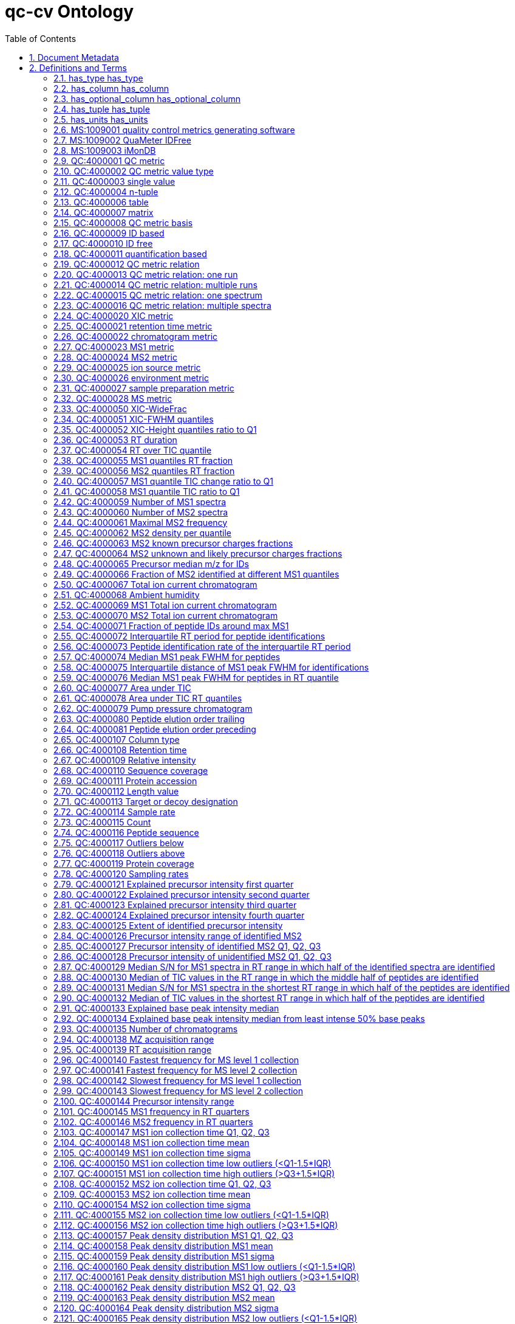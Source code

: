 = qc-cv Ontology 
:doctype: article
:sectnums:
:toc: left

[#header]
== Document Metadata
.Metadata
[cols="2*"]
|===
| format-version | 1.2 
| data-version | 0.1.2 
| date | 14:01:2020 10:28 
| saved-by | julianu 
| default-namespace | QC 
| namespace-id-rule | * MS:$sequence(7,0,9999999)$ 
| namespace-id-rule | * QC:$sequence(7,0,9999999)$ 
| remark | coverage: Mass spectrometer quality control metrics 
| remark | creator: Chris Bielow <chris.bielow <-at-> fu-berlin.de> 
| remark | creator: Julian Uszkoreit <julian.uszkoreit <-at-> ruhr-uni-bochum.de> 
| remark | creator: Martin Eisenacher <martin.eisenacher <-at-> ruhr-uni-bochum.de> 
| remark | creator: Mathias Walzer <walzer <-at-> ebi.ac.uk> 
| remark | namespace: MS 
| remark | namespace: QC 
| import | http://ontologies.berkeleybop.org/uo.obo 
| import | https://raw.githubusercontent.com/HUPO-PSI/psi-ms-CV/master/psi-ms.obo 
| import | https://github.com/obi-ontology/obi/blob/master/views/obi.obo 
| import | https://github.com/ISA-tools/stato/blob/dev/releases/1.4/stato.obo 
| ontology | qc 
|===

[#definitions-and-terms]
== Definitions and Terms
.Typedef [has_relation]
[cols="2*"]
|===
| id | has_relation 
| name | has_relation 
|===

[#has_type]
=== has_type has_type
.Typedef [has_type]
[cols="2*"]
|===
| id | has_type 
| name | has_type 
|===

[#has_column]
=== has_column has_column
.Typedef [has_column]
[cols="2*"]
|===
| id | has_column 
| name | has_column 
|===

[#has_optional_column]
=== has_optional_column has_optional_column
.Typedef [has_optional_column]
[cols="2*"]
|===
| id | has_optional_column 
| name | has_optional_column 
|===

[#has_tuple]
=== has_tuple has_tuple
.Typedef [has_tuple]
[cols="2*"]
|===
| id | has_tuple 
| name | has_tuple 
|===

[#has_units]
=== has_units has_units
.Typedef [has_units]
[cols="2*"]
|===
| id | has_units 
| name | has_units 
|===

[#MS:1009001]
=== MS:1009001 quality control metrics generating software
|  | null 
.Term [MS:1009001]
[cols="2*"]
|===
| id | MS:1009001 
| name | quality control metrics generating software 
| def | "Quality control metrics generating softwares are special types of analysis softwares, which are capable of generating QC metrics." [PSI:PI] 
| is_a | <<MS:1001456>> ! analysis software 
|===

[#MS:1009002]
=== MS:1009002 QuaMeter IDFree
.Term [MS:1009002]
[cols="2*"]
|===
| id | MS:1009002 
| name | QuaMeter IDFree 
| def | "QuaMeter IDFree is a QC metrics generating software." [PSI:PI] 
| is_a | <<MS:1009001>> ! quality control metrics generating software 
|===

[#MS:1009003]
=== MS:1009003 iMonDB
.Term [MS:1009003]
[cols="2*"]
|===
| id | MS:1009003 
| name | iMonDB 
| def | "iMonDB is a QC metrics generating software." [PSI:PI] 
| is_a | <<MS:1009001>> ! quality control metrics generating software 
|===

[#QC:4000001]
=== QC:4000001 QC metric
.Term [QC:4000001]
[cols="2*"]
|===
| id | QC:4000001 
| name | QC metric 
| def | "Parent term for QC metrics, each metric MUST have this as an ancestor in its is_a relations." [PSI:QC] 
|===

[#QC:4000002]
=== QC:4000002 QC metric value type
.Term [QC:4000002]
[cols="2*"]
|===
| id | QC:4000002 
| name | QC metric value type 
| def | "The QC metric type describes what type the respective metric is, like e.g. single value, n-tuple or table" [PSI:QC] 
|===

[#QC:4000003]
=== QC:4000003 single value
.Term [QC:4000003]
[cols="2*"]
|===
| id | QC:4000003 
| name | single value 
| def | "Metrics consisting of a single value (in contrast to n-tuple or table). The value must have a unit (e.g. UO:0000221 ! dalton or UO:0000187 ! percent), and optionally a type (e.g. STATO:0000574 ! median, or OBI:0001442 ! q-value)." [PSI:QC] 
| is_a | <<QC:4000002>> ! QC metric value type 
|===

[#QC:4000004]
=== QC:4000004 n-tuple
.Term [QC:4000004]
[cols="2*"]
|===
| id | QC:4000004 
| name | n-tuple 
| def | "Metrics consisting of 'n' values (in contrast to single_value or table), where 'n' is implicitly specified by length of the JSON array, e.g. n=4 for quartiles. All values must be given a unit (e.g. UO:0000221 ! dalton or UO:0000187 ! percent), and optionally a type (e.g. STATO:0000574 ! median, or OBI:0001442 ! q-value). All values in the n-tuple must have the same unit and type (if given)." [PSI:QC] 
| xref | value-type:xsd\:int "The allowed value-type for this CV term." 
| is_a | <<QC:4000002>> ! QC metric value type 
|===

[#QC:4000006]
=== QC:4000006 table
.Term [QC:4000006]
[cols="2*"]
|===
| id | QC:4000006 
| name | table 
| def | "Metrics consisting of a table or data frame (in contrast to single_value or n-tuple), the values of the table may have different types in each column (in contrast to a matrix). The actual structure of the table is defined in the mzQC specification document. In short: it must have at least one column, and MAY have optional columns. Each column must have a unit (identical for all entries of this column) and may have a value type (e.g. STATO:0000574 ! median, or OBI:0001442 ! q-value)." [PSI:QC] 
| is_a | <<QC:4000002>> ! QC metric value type 
|===

[#QC:4000007]
=== QC:4000007 matrix
.Term [QC:4000007]
[cols="2*"]
|===
| id | QC:4000007 
| name | matrix 
| def | "A matrix is a rectangular array of values of the same type (in contrast to a table). The actual structure of the matrix is defined in the mzQC specification document. In short: All values must be given a unit (e.g. UO:0000221 ! dalton or UO:0000187 ! percent), and optionally a type (e.g. STATO:0000574 ! median, or OBI:0001442 ! q-value). All values in the matrix must have the same unit and type (if given)." [PSI:QC] 
| is_a | <<QC:4000002>> ! QC metric value type 
|===

[#QC:4000008]
=== QC:4000008 QC metric basis
.Term [QC:4000008]
[cols="2*"]
|===
| id | QC:4000008 
| name | QC metric basis 
| def | "The basis for this QC metric, like ID based, ID free, quant based..." [PSI:QC] 
|===

[#QC:4000009]
=== QC:4000009 ID based
.Term [QC:4000009]
[cols="2*"]
|===
| id | QC:4000009 
| name | ID based 
| def | "Metrics based on a previous identification run (in contrast to ID_free, Quant_based)" [PSI:QC] 
| is_a | <<QC:4000008>> ! QC metric basis 
|===

[#QC:4000010]
=== QC:4000010 ID free
.Term [QC:4000010]
[cols="2*"]
|===
| id | QC:4000010 
| name | ID free 
| def | "Metrics not based on a previous identification run (in contrast to ID_based, quant_based)" [PSI:QC] 
| is_a | <<QC:4000008>> ! QC metric basis 
|===

[#QC:4000011]
=== QC:4000011 quantification based
.Term [QC:4000011]
[cols="2*"]
|===
| id | QC:4000011 
| name | quantification based 
| def | "Metrics based on a previous quantification run (in contrast to ID_free, ID_based)" [PSI:QC] 
| is_a | <<QC:4000008>> ! QC metric basis 
|===

[#QC:4000012]
=== QC:4000012 QC metric relation
.Term [QC:4000012]
[cols="2*"]
|===
| id | QC:4000012 
| name | QC metric relation 
| def | "A QC metric describes the basis for the metric calculation like \"one MS run\" or \"one spectrum\"" [PSI:QC] 
|===

[#QC:4000013]
=== QC:4000013 QC metric relation: one run
.Term [QC:4000013]
[cols="2*"]
|===
| id | QC:4000013 
| name | QC metric relation: one run 
| def | "Describes a metric which is calculated on one run (e.g. one .raw file)" [PSI:QC] 
| is_a | <<QC:4000012>> ! QC metric relation 
|===

[#QC:4000014]
=== QC:4000014 QC metric relation: multiple runs
.Term [QC:4000014]
[cols="2*"]
|===
| id | QC:4000014 
| name | QC metric relation: multiple runs 
| def | "A metric which is calculated on multiple runs / a set of runs (e.g. multiple .raw files)" [PSI:QC] 
| is_a | <<QC:4000012>> ! QC metric relation 
|===

[#QC:4000015]
=== QC:4000015 QC metric relation: one spectrum
.Term [QC:4000015]
[cols="2*"]
|===
| id | QC:4000015 
| name | QC metric relation: one spectrum 
| def | "A metric which is calculated on one spectrum" [PSI:QC] 
| is_a | <<QC:4000012>> ! QC metric relation 
|===

[#QC:4000016]
=== QC:4000016 QC metric relation: multiple spectra
.Term [QC:4000016]
[cols="2*"]
|===
| id | QC:4000016 
| name | QC metric relation: multiple spectra 
| def | "A metric which is calculated on multiple spectra" [PSI:QC] 
| is_a | <<QC:4000012>> ! QC metric relation 
|===

[#QC:4000020]
=== QC:4000020 XIC metric
.Term [QC:4000020]
[cols="2*"]
|===
| id | QC:4000020 
| name | XIC metric 
| def | "A metric based on extracted ion chromatograms" [PSI:QC] 
| is_a | <<QC:4000022>> ! chromatogram metric 
|===

[#QC:4000021]
=== QC:4000021 retention time metric
.Term [QC:4000021]
[cols="2*"]
|===
| id | QC:4000021 
| name | retention time metric 
| def | "A metric based on retention time" [PSI:QC] 
| is_a | <<QC:4000001>> ! QC metric 
|===

[#QC:4000022]
=== QC:4000022 chromatogram metric
.Term [QC:4000022]
[cols="2*"]
|===
| id | QC:4000022 
| name | chromatogram metric 
| def | "A metric based on a chromatogram" [PSI:QC] 
| is_a | <<QC:4000001>> ! QC metric 
|===

[#QC:4000023]
=== QC:4000023 MS1 metric
.Term [QC:4000023]
[cols="2*"]
|===
| id | QC:4000023 
| name | MS1 metric 
| def | "a metric based on MS1 events" [PSI:QC] 
| is_a | <<QC:4000028>> ! MS metric 
|===

[#QC:4000024]
=== QC:4000024 MS2 metric
.Term [QC:4000024]
[cols="2*"]
|===
| id | QC:4000024 
| name | MS2 metric 
| def | "a metric based on MS2 events" [PSI:QC] 
| is_a | <<QC:4000028>> ! MS metric 
|===

[#QC:4000025]
=== QC:4000025 ion source metric
.Term [QC:4000025]
[cols="2*"]
|===
| id | QC:4000025 
| name | ion source metric 
| def | "A metric related to events in the ion source" [PSI:QC] 
| is_a | <<QC:4000028>> ! MS metric 
|===

[#QC:4000026]
=== QC:4000026 environment metric
.Term [QC:4000026]
[cols="2*"]
|===
| id | QC:4000026 
| name | environment metric 
| def | "A metric related to measurements of the environment/laboratory/room." [PSI:QC] 
| is_a | <<QC:4000001>> ! QC metric 
|===

[#QC:4000027]
=== QC:4000027 sample preparation metric
.Term [QC:4000027]
[cols="2*"]
|===
| id | QC:4000027 
| name | sample preparation metric 
| is_a | <<QC:4000001>> ! QC metric 
|===

[#QC:4000028]
=== QC:4000028 MS metric
.Term [QC:4000028]
[cols="2*"]
|===
| id | QC:4000028 
| name | MS metric 
| is_a | <<QC:4000001>> ! QC metric 
|===

[#QC:4000050]
=== QC:4000050 XIC-WideFrac
.Term [QC:4000050]
[cols="2*"]
|===
| id | QC:4000050 
| name | XIC-WideFrac 
| def | "The fraction of precursor ions accounting for the top half of all peak widths" [PSI:QC] 
| is_a | <<QC:4000003>> ! single value 
| is_a | <<QC:4000010>> ! ID free 
| is_a | <<QC:4000020>> ! XIC metric 
| relationship | has_relation <<QC:4000013>> !  QC metric relation: one run 
|===

[#QC:4000051]
=== QC:4000051 XIC-FWHM quantiles
.Term [QC:4000051]
[cols="2*"]
|===
| id | QC:4000051 
| name | XIC-FWHM quantiles 
| def | "The first to n-th quantile of peak widths for the wide XICs." [PSI:QC] 
| is_a | <<QC:4000004>> ! n-tuple 
| is_a | <<QC:4000010>> ! ID free 
| is_a | <<QC:4000020>> ! XIC metric 
| relationship | has_relation <<MS:1000086>> !  full width at half-maximum 
| relationship | has_relation <<QC:4000013>> !  QC metric relation: one run 
| synonym | "XIC-FWHM-Q1" RELATED [] 
| synonym | "XIC-FWHM-Q2" RELATED [] 
| synonym | "XIC-FWHM-Q3" RELATED [] 
|===

[#QC:4000052]
=== QC:4000052 XIC-Height quantiles ratio to Q1
.Term [QC:4000052]
[cols="2*"]
|===
| id | QC:4000052 
| name | XIC-Height quantiles ratio to Q1 
| def | "The log ratio for the second to n-th quantile of wide XIC heights over previous quantile of heights. For the boundary elements min/max are used." [PSI:QC] 
| is_a | <<QC:4000004>> ! n-tuple 
| is_a | <<QC:4000010>> ! ID free 
| is_a | <<QC:4000020>> ! XIC metric 
| relationship | has_relation <<MS:1000042>> !  peak intensity 
| relationship | has_relation <<MS:1000627>> !  selected ion current chromatogram 
| relationship | has_relation <<QC:4000013>> !  QC metric relation: one run 
| synonym | "XIC-Height-Q2" RELATED [] 
| synonym | "XIC-Height-Q3" RELATED [] 
| synonym | "XIC-Height-Q4" RELATED [] 
|===

[#QC:4000053]
=== QC:4000053 RT duration
.Term [QC:4000053]
[cols="2*"]
|===
| id | QC:4000053 
| name | RT duration 
| def | "The retention time duration of the MS run in seconds, similar to the highest scan time minus the lowest scan time." [PSI:QC] 
| is_a | <<QC:4000003>> ! single value 
| is_a | <<QC:4000010>> ! ID free 
| is_a | <<QC:4000021>> ! retention time metric 
| relationship | has_relation <<MS:1000016>> !  scan start time 
| relationship | has_relation <<QC:4000013>> !  QC metric relation: one run 
| synonym | "RT-Duration" EXACT [] 
|===

[#QC:4000054]
=== QC:4000054 RT over TIC quantile
.Term [QC:4000054]
[cols="2*"]
|===
| id | QC:4000054 
| name | RT over TIC quantile 
| def | "The interval when the respective quantile of the TIC accumulates divided by retention time duration. The number of quantiles observed is given by the size of the tuple." [PSI:QC] 
| is_a | <<QC:4000004>> ! n-tuple 
| is_a | <<QC:4000010>> ! ID free 
| is_a | <<QC:4000021>> ! retention time metric 
| is_a | <<QC:4000022>> ! chromatogram metric 
| relationship | has_relation <<MS:1000235>> !  total ion current chromatogram 
| relationship | has_relation <<QC:4000013>> !  QC metric relation: one run 
| synonym | "RT-TIC-Q1" RELATED [] 
| synonym | "RT-TIC-Q2" RELATED [] 
| synonym | "RT-TIC-Q3" RELATED [] 
| synonym | "RT-TIC-Q4" RELATED [] 
| property_value | has_units UO:0000191 
|===

[#QC:4000055]
=== QC:4000055 MS1 quantiles RT fraction
.Term [QC:4000055]
[cols="2*"]
|===
| id | QC:4000055 
| name | MS1 quantiles RT fraction 
| def | "The interval used for acquisition of the first, second, third, and fourth quarter of all MS1 events divided by RT-Duration." [PSI:QC] 
| is_a | <<QC:4000004>> ! n-tuple 
| is_a | <<QC:4000010>> ! ID free 
| is_a | <<QC:4000021>> ! retention time metric 
| is_a | <<QC:4000023>> ! MS1 metric 
| relationship | has_relation <<MS:1000016>> !  scan start time 
| relationship | has_relation <<MS:1000579>> !  MS1 spectrum 
| relationship | has_relation <<QC:4000013>> !  QC metric relation: one run 
| synonym | "RT-MS-Q1" RELATED [] 
| synonym | "RT-MS-Q2" RELATED [] 
| synonym | "RT-MS-Q3" RELATED [] 
| synonym | "RT-MS-Q4" RELATED [] 
| property_value | has_units UO:0000191 
|===

[#QC:4000056]
=== QC:4000056 MS2 quantiles RT fraction
.Term [QC:4000056]
[cols="2*"]
|===
| id | QC:4000056 
| name | MS2 quantiles RT fraction 
| def | "The interval used for acquisition of the first, second, third, and fourth quarter of all MS2 events divided by RT-Duration." [PSI:QC] 
| is_a | <<QC:4000004>> ! n-tuple 
| is_a | <<QC:4000010>> ! ID free 
| is_a | <<QC:4000021>> ! retention time metric 
| is_a | <<QC:4000024>> ! MS2 metric 
| relationship | has_relation <<MS:1000016>> !  scan start time 
| relationship | has_relation <<MS:1000580>> !  MSn spectrum 
| relationship | has_relation <<QC:4000013>> !  QC metric relation: one run 
| property_value | has_units UO:0000191 
| synonym | "RT-MSMS-Q1" RELATED [] 
| synonym | "RT-MSMS-Q2" RELATED [] 
| synonym | "RT-MSMS-Q3" RELATED [] 
| synonym | "RT-MSMS-Q4" RELATED [] 
|===

[#QC:4000057]
=== QC:4000057 MS1 quantile TIC change ratio to Q1
.Term [QC:4000057]
[cols="2*"]
|===
| id | QC:4000057 
| name | MS1 quantile TIC change ratio to Q1 
| def | "The log ratio for the second to n-th quantile of TIC changes over first quantile of TIC changes." [PSI:QC] 
| is_a | <<QC:4000004>> ! n-tuple 
| is_a | <<QC:4000010>> ! ID free 
| is_a | <<QC:4000022>> ! chromatogram metric 
| is_a | <<QC:4000023>> ! MS1 metric 
| relationship | has_relation <<MS:1000016>> !  scan start time 
| relationship | has_relation <<MS:1000235>> !  total ion current chromatogram 
| relationship | has_relation <<QC:4000013>> !  QC metric relation: one run 
| synonym | "MS1-TIC-Change-Q2" RELATED [] 
| synonym | "MS1-TIC-Change-Q3" RELATED [] 
| synonym | "MS1-TIC-Change-Q4" RELATED [] 
|===

[#QC:4000058]
=== QC:4000058 MS1 quantile TIC ratio to Q1
.Term [QC:4000058]
[cols="2*"]
|===
| id | QC:4000058 
| name | MS1 quantile TIC ratio to Q1 
| def | "The log ratio for the second to n-th quantile of TIC over the previous quantile of TIC. For the boundary elements min/max are used." [PSI:QC] 
| is_a | <<QC:4000004>> ! n-tuple 
| is_a | <<QC:4000010>> ! ID free 
| is_a | <<QC:4000022>> ! chromatogram metric 
| is_a | <<QC:4000023>> ! MS1 metric 
| relationship | has_relation <<MS:1000016>> !  scan start time 
| relationship | has_relation <<MS:1000235>> !  total ion current chromatogram 
| relationship | has_relation <<QC:4000013>> !  QC metric relation: one run 
| synonym | "MS1-TIC-Q2" RELATED [] 
| synonym | "MS1-TIC-Q3" RELATED [] 
| synonym | "MS1-TIC-Q4" RELATED [] 
|===

[#QC:4000059]
=== QC:4000059 Number of MS1 spectra
.Term [QC:4000059]
[cols="2*"]
|===
| id | QC:4000059 
| name | Number of MS1 spectra 
| def | "The number of MS1 events in the run." [PSI:QC] 
| is_a | <<QC:4000003>> ! single value 
| is_a | <<QC:4000010>> ! ID free 
| is_a | <<QC:4000023>> ! MS1 metric 
| comment | A lower number of MS1 spectra acquired during one sample run compared to similar runs can indicate mismatched instrument settings or issues with the instrumentation or issues with sample amounts. 
| relationship | has_relation <<MS:1000579>> !  MS1 spectrum 
| relationship | has_relation <<QC:4000013>> !  QC metric relation: one run 
| property_value | has_units UO:0000189 
| synonym | "MS1-Count" EXACT [] 
|===

[#QC:4000060]
=== QC:4000060 Number of MS2 spectra
.Term [QC:4000060]
[cols="2*"]
|===
| id | QC:4000060 
| name | Number of MS2 spectra 
| def | "The number of MS2 events in the run." [PSI:QC] 
| is_a | <<QC:4000003>> ! single value 
| is_a | <<QC:4000010>> ! ID free 
| is_a | <<QC:4000024>> ! MS2 metric 
| comment | A lower number of MS2 spectra acquired during one sample run compared to similar runs can indicate mismatched instrument settings or issues with the instrumentation or unusual low levels of ions collectable for MS/MS. 
| relationship | has_relation <<MS:1000580>> !  MSn spectrum 
| relationship | has_relation <<QC:4000013>> !  QC metric relation: one run 
| property_value | has_units UO:0000189 
| synonym | "MS2-Count" EXACT [] 
|===

[#QC:4000061]
=== QC:4000061 Maximal MS2 frequency
.Term [QC:4000061]
[cols="2*"]
|===
| id | QC:4000061 
| name | Maximal MS2 frequency 
| def | "The fastest frequency for MS/MS collection in any minute over the complete run" [PSI:QC] 
| is_a | <<QC:4000003>> ! single value 
| is_a | <<QC:4000010>> ! ID free 
| is_a | <<QC:4000024>> ! MS2 metric 
| relationship | has_relation <<MS:1000029>> !  sampling frequency 
| relationship | has_relation <<MS:1000580>> !  MSn spectrum 
| relationship | has_relation <<QC:4000013>> !  QC metric relation: one run 
| property_value | has_units UO:0000106 
| synonym | "MS2-Freq-Max" EXACT [] 
|===

[#QC:4000062]
=== QC:4000062 MS2 density per quantile
.Term [QC:4000062]
[cols="2*"]
|===
| id | QC:4000062 
| name | MS2 density per quantile 
| def | "The first to n-th quantile of MS2 scan peak counts." [PSI:QC] 
| is_a | <<QC:4000004>> ! n-tuple 
| is_a | <<QC:4000010>> ! ID free 
| is_a | <<QC:4000024>> ! MS2 metric 
| relationship | has_relation <<MS:1000035>> !  peak picking 
| relationship | has_relation <<QC:4000013>> !  QC metric relation: one run 
| synonym | "MS2-Density-Q1" RELATED [] 
| synonym | "MS2-Density-Q2" RELATED [] 
| synonym | "MS2-Density-Q3" RELATED [] 
|===

[#QC:4000063]
=== QC:4000063 MS2 known precursor charges fractions
.Term [QC:4000063]
[cols="2*"]
|===
| id | QC:4000063 
| name | MS2 known precursor charges fractions 
| def | "The fraction of MS/MS precursors of the corresponding charge. The fractions [0,1] are given in the 'Fraction' column, corresponding charges in the 'Charge state' column. The highest charge state is to be interpreted as that charge state or higher. " [PSI:QC] 
| is_a | <<QC:4000006>> ! table 
| is_a | <<QC:4000010>> ! ID free 
| is_a | <<QC:4000024>> ! MS2 metric 
| is_a | <<QC:4000025>> ! ion source metric 
| relationship | has_relation <<MS:1000041>> !  charge state 
| relationship | has_relation <<QC:4000013>> !  QC metric relation: one run 
| property_value | has_column: QC:4000238 ! Charge state 
| property_value | has_column: QC:4000239 ! Fraction 
| synonym | "MS2-PrecZ-1" RELATED [] 
| synonym | "MS2-PrecZ-2" RELATED [] 
| synonym | "MS2-PrecZ-3" RELATED [] 
| synonym | "MS2-PrecZ-4" RELATED [] 
| synonym | "MS2-PrecZ-5" RELATED [] 
| synonym | "MS2-PrecZ-more" RELATED [] 
|===

[#QC:4000064]
=== QC:4000064 MS2 unknown and likely precursor charges fractions
.Term [QC:4000064]
[cols="2*"]
|===
| id | QC:4000064 
| name | MS2 unknown and likely precursor charges fractions 
| def | "The fractions of inferred charge state of MS/MS precursors. The fractions [0,1] are given in the 'Fraction' column, corresponding charges in the 'Charge state' column. Charge 0 represents unknown charge states." [PSI:QC] 
| is_a | <<QC:4000010>> ! ID free 
| is_a | <<QC:4000024>> ! MS2 metric 
| is_a | <<QC:4000025>> ! ion source metric 
| is_a | <<QC:4000006>> ! table 
| relationship | has_relation <<MS:1000041>> !  charge state 
| relationship | has_relation <<QC:4000013>> !  QC metric relation: one run 
| property_value | has_column: QC:4000238 ! Charge state 
| property_value | has_column: QC:4000239 ! Fraction 
| synonym | "MS2-PrecZ-likely-1" RELATED [] 
| synonym | "MS2-PrecZ-likely-multi" RELATED [] 
|===

[#QC:4000065]
=== QC:4000065 Precursor median m/z for IDs
.Term [QC:4000065]
[cols="2*"]
|===
| id | QC:4000065 
| name | Precursor median m/z for IDs 
| def | "Median m/z value for all identified peptides (unique ions) after FDR." [PSI:QC] 
| is_a | <<QC:4000003>> ! single value 
| is_a | <<QC:4000009>> ! ID based 
| is_a | <<QC:4000023>> ! MS1 metric 
| is_a | <<QC:4000025>> ! ion source metric 
| relationship | has_relation <<QC:4000013>> !  QC metric relation: one run 
|===

[#QC:4000066]
=== QC:4000066 Fraction of MS2 identified at different MS1 quantiles
.Term [QC:4000066]
[cols="2*"]
|===
| id | QC:4000066 
| name | Fraction of MS2 identified at different MS1 quantiles 
| def | "Fraction of total MS2 scans identified after FDR in the respective quantile of peptides sorted by MS1 maximum intensity." [PSI:QC] 
| is_a | <<QC:4000004>> ! n-tuple 
| is_a | <<QC:4000009>> ! ID based 
| is_a | <<QC:4000023>> ! MS1 metric 
| is_a | <<QC:4000024>> ! MS2 metric 
| relationship | has_relation <<QC:4000013>> !  QC metric relation: one run 
|===

[#QC:4000067]
=== QC:4000067 Total ion current chromatogram
.Term [QC:4000067]
[cols="2*"]
|===
| id | QC:4000067 
| name | Total ion current chromatogram 
| def | "The total ion current chromatogram. The first column contains the retention time values in second, the second column the corresponding relative intensities." [PSI:QC] 
| is_a | <<QC:4000006>> ! table 
| is_a | <<QC:4000010>> ! ID free 
| is_a | <<QC:4000022>> ! chromatogram metric 
| relationship | has_relation <<MS:1000235>> !  total ion current chromatogram 
| relationship | has_relation <<QC:4000013>> !  QC metric relation: one run 
| property_value | has_column: QC:4000108 ! Retention time 
| property_value | has_column: QC:4000109 ! Relative intensity 
|===

[#QC:4000068]
=== QC:4000068 Ambient humidity
.Term [QC:4000068]
[cols="2*"]
|===
| id | QC:4000068 
| name | Ambient humidity 
| def | "The ambient relative humidity in percent (0,100) over one or more time points. The first column contains is the ambient humidity value(s). The second contains the respective retention time. A negative RT implies that the exact time of measurement is unknown." [PSI:QC] 
| is_a | <<QC:4000006>> ! table 
| is_a | <<QC:4000010>> ! ID free 
| is_a | <<QC:4000026>> ! environment metric 
| relationship | has_relation <<QC:4000013>> !  QC metric relation: one run 
| property_value | has_column: QC:4000108 ! Retention time 
| property_value | has_column: QC:4000260 ! Percent 
|===

[#QC:4000069]
=== QC:4000069 MS1 Total ion current chromatogram
.Term [QC:4000069]
[cols="2*"]
|===
| id | QC:4000069 
| name | MS1 Total ion current chromatogram 
| def | "The total ion current chromatogram of MS1 measurements. The first column contains the retention time values in seconds, the second column the corresponding relative intensities." [PSI:QC] 
| comment | The metric enables to check visually e.g. MS1 TIC stability along the retention time and its absolute value compared to MS2 total ion chromatogram or other analyses MS1 TICs. TIC drops caused by e.g. spray stability issues or bubbles presence can be detected here. 
| is_a | <<QC:4000006>> ! table 
| is_a | <<QC:4000010>> ! ID free 
| is_a | <<QC:4000022>> ! chromatogram metric 
| is_a | <<QC:4000023>> ! MS1 metric 
| relationship | has_relation <<QC:4000013>> !  QC metric relation: one run 
| relationship | has_relation <<QC:4000067>> !  Total ion current chromatogram 
| property_value | has_column: QC:4000108 ! Retention time 
| property_value | has_column: QC:4000109 ! Relative intensity 
|===

[#QC:4000070]
=== QC:4000070 MS2 Total ion current chromatogram
.Term [QC:4000070]
[cols="2*"]
|===
| id | QC:4000070 
| name | MS2 Total ion current chromatogram 
| def | "The total ion current chromatogram of MS2 measurements. The first column contains the retention time values in second, the second column the corresponding relative intensities." [PSI:QC] 
| comment | The metric enables to check visually e.g. MS2 TIC absolute value compared to MS1 total ion chromatogram or other analyses MS2 TICs. 
| is_a | <<QC:4000006>> ! table 
| is_a | <<QC:4000010>> ! ID free 
| is_a | <<QC:4000022>> ! chromatogram metric 
| is_a | <<QC:4000024>> ! MS2 metric 
| relationship | has_relation <<QC:4000013>> !  QC metric relation: one run 
| relationship | has_relation <<QC:4000067>> !  Total ion current chromatogram 
| property_value | has_column: QC:4000108 ! Retention time 
| property_value | has_column: QC:4000109 ! Relative intensity 
|===

[#QC:4000071]
=== QC:4000071 Fraction of peptide IDs around max MS1
.Term [QC:4000071]
[cols="2*"]
|===
| id | QC:4000071 
| name | Fraction of peptide IDs around max MS1 
| def | "Fraction of all peptides identified at least X minutes earlier or later than the most intense MS1 signal of the identification. The first column contains the time in minute-wise steps of seconds, the other comlumn the fraction of identified. Negative time values indicate minutes before and positive after maximum MS1." [PSI:QC] 
| comment | Estimates very early peak broadening. 
| is_a | <<QC:4000006>> ! table 
| is_a | <<QC:4000009>> ! ID based 
| is_a | <<QC:4000022>> ! chromatogram metric 
| relationship | has_relation <<QC:4000013>> !  QC metric relation: one run 
| property_value | has_column: QC:4000108 ! Retention time 
| property_value | has_column: QC:4000239 ! Fraction 
|===

[#QC:4000072]
=== QC:4000072 Interquartile RT period for peptide identifications
.Term [QC:4000072]
[cols="2*"]
|===
| id | QC:4000072 
| name | Interquartile RT period for peptide identifications 
| def | "The interquartile retention time period, in seconds, for all peptide identifications over the complete run." [PSI:QC] 
| comment | Longer times indicate better chromatographic separation. 
| is_a | <<QC:4000003>> ! single value 
| is_a | <<QC:4000009>> ! ID based 
| is_a | <<QC:4000022>> ! chromatogram metric 
| relationship | has_relation <<QC:4000013>> !  QC metric relation: one run 
|===

[#QC:4000073]
=== QC:4000073 Peptide identification rate of the interquartile RT period
.Term [QC:4000073]
[cols="2*"]
|===
| id | QC:4000073 
| name | Peptide identification rate of the interquartile RT period 
| def | "The identification rate of peptides for the interquartile retention time period, in peptides per second." [PSI:QC] 
| comment | Higher rates indicate efficient sampling and identification. 
| is_a | <<QC:4000003>> ! single value 
| is_a | <<QC:4000009>> ! ID based 
| is_a | <<QC:4000022>> ! chromatogram metric 
| relationship | has_relation <<QC:4000013>> !  QC metric relation: one run 
| relationship | has_relation <<QC:4000072>> !  Interquartile RT period for peptide identifications 
|===

[#QC:4000074]
=== QC:4000074 Median MS1 peak FWHM for peptides
.Term [QC:4000074]
[cols="2*"]
|===
| id | QC:4000074 
| name | Median MS1 peak FWHM for peptides 
| def | "Median of all MS1 peak widths at half maximum (FWHM) for all identified peptides, in seconds" [PSI:QC] 
| comment | Sharper peak widths (i.e. smaller values) indicate better chromatographic resolution. 
| is_a | <<QC:4000003>> ! single value 
| is_a | <<QC:4000009>> ! ID based 
| is_a | <<QC:4000022>> ! chromatogram metric 
| relationship | has_relation <<MS:1000086>> !  full width at half-maximum 
| relationship | has_relation <<QC:4000013>> !  QC metric relation: one run 
|===

[#QC:4000075]
=== QC:4000075 Interquartile distance of MS1 peak FWHM for identifications
.Term [QC:4000075]
[cols="2*"]
|===
| id | QC:4000075 
| name | Interquartile distance of MS1 peak FWHM for identifications 
| def | "Interquartile distance of all MS1 peak widths at half maximum (FWHM) for all identifications, in seconds" [PSI:QC] 
| comment | Tighter distributions indicate better consistency. 
| is_a | <<QC:4000003>> ! single value 
| is_a | <<QC:4000009>> ! ID based 
| is_a | <<QC:4000022>> ! chromatogram metric 
| relationship | has_relation <<MS:1000086>> !  full width at half-maximum 
| relationship | has_relation <<QC:4000013>> !  QC metric relation: one run 
|===

[#QC:4000076]
=== QC:4000076 Median MS1 peak FWHM for peptides in RT quantile
.Term [QC:4000076]
[cols="2*"]
|===
| id | QC:4000076 
| name | Median MS1 peak FWHM for peptides in RT quantile 
| def | "Median of all MS1 peak widths at half maximum (FWHM) for all identified peptide, in seconds, in the respective identifications' quantiles ordered by retention time. The data is given in a tuple defining the quantiles, 4-tuple represents quartiles, 10-tuple deciles, etc." [PSI:QC] 
| comment | Sharper peak widths (i.e. smaller values) indicate better chromatographic resolution in the given quantile. 
| is_a | <<QC:4000004>> ! n-tuple 
| is_a | <<QC:4000009>> ! ID based 
| is_a | <<QC:4000022>> ! chromatogram metric 
| relationship | has_relation <<MS:1000086>> !  full width at half-maximum 
| relationship | has_relation <<QC:4000013>> !  QC metric relation: one run 
|===

[#QC:4000077]
=== QC:4000077 Area under TIC
.Term [QC:4000077]
[cols="2*"]
|===
| id | QC:4000077 
| name | Area under TIC 
| def | "The area under the total ion chromatogram." [PSI:QC] 
| is_a | <<QC:4000003>> ! single value 
| is_a | <<QC:4000010>> ! ID free 
| is_a | <<QC:4000022>> ! chromatogram metric 
| relationship | has_relation <<MS:1000235>> !  total ion current chromatogram 
| relationship | has_relation <<QC:4000013>> !  QC metric relation: one run 
|===

[#QC:4000078]
=== QC:4000078 Area under TIC RT quantiles
.Term [QC:4000078]
[cols="2*"]
|===
| id | QC:4000078 
| name | Area under TIC RT quantiles 
| def | "The area under the total ion chromatogram of the retention time quantiles. Number of quantiles are given by the n-tuple." [PSI:QC] 
| is_a | <<QC:4000004>> ! n-tuple 
| is_a | <<QC:4000010>> ! ID free 
| is_a | <<QC:4000022>> ! chromatogram metric 
| relationship | has_relation <<MS:1000235>> !  total ion current chromatogram 
| relationship | has_relation <<QC:4000013>> !  QC metric relation: one run 
|===

[#QC:4000079]
=== QC:4000079 Pump pressure chromatogram
.Term [QC:4000079]
[cols="2*"]
|===
| id | QC:4000079 
| name | Pump pressure chromatogram 
| def | "Representation of chromatographic pressure versus time. The first column contains the retention time points in seconds, the second column the corresponding pressures in pascal." [PSI:QC] 
| is_a | <<QC:4000006>> ! table 
| is_a | <<QC:4000010>> ! ID free 
| is_a | <<QC:4000022>> ! chromatogram metric 
| relationship | has_relation <<MS:1003019>> !  pressure chromatogram 
| relationship | has_relation <<QC:4000013>> !  QC metric relation: one run 
| property_value | has_column: QC:4000108 ! Retention time 
| property_value | has_column: QC:4000261 ! Pressure 
|===

[#QC:4000080]
=== QC:4000080 Peptide elution order trailing
.Term [QC:4000080]
[cols="2*"]
|===
| id | QC:4000080 
| name | Peptide elution order trailing 
| def | "N(a, b) are the peptides common in the run and a reference run. N(a,b)_i to N(a,b)_j are the first to last eluting common peptides in the run ordered by retention time. This metric is the maximum of ('elution rank' of peptide N(a,b)_t in run) - ('elution_rank' of peptide N(a,b)_t in reference) for the first tenth of common peptides ordered by retention time. The metric is finally normalised with dividing by the number of (identified) peptides in the run." [PSI:QC] 
| comment | The elution rank difference gives you a measure of how many peptides are eluting early. 
| is_a | <<QC:4000003>> ! single value 
| is_a | <<QC:4000009>> ! ID based 
| is_a | <<QC:4000022>> ! chromatogram metric 
| relationship | has_relation <<QC:4000014>> !  QC metric relation: multiple runs 
|===

[#QC:4000081]
=== QC:4000081 Peptide elution order preceding
.Term [QC:4000081]
[cols="2*"]
|===
| id | QC:4000081 
| name | Peptide elution order preceding 
| def | "N(a, b) are the peptides common in the run and a reference run. N(a,b)_i to N(a,b)_j are the first to last eluting common peptides in the run ordered by retention time. This metric is the maximum of ('elution rank' of peptide N(a,b)_t in run) - ('elution_rank' of peptide N(a,b)_t in reference) for the last tenth of common peptides ordered by retention time. The metric is finally normalised with dividing by the number of (identified) peptides in the run." [PSI:QC] 
| comment | The elution rank difference gives you a measure of how many peptides are eluting late. 
| is_a | <<QC:4000003>> ! single value 
| is_a | <<QC:4000009>> ! ID based 
| is_a | <<QC:4000022>> ! chromatogram metric 
| relationship | has_relation <<QC:4000014>> !  QC metric relation: multiple runs 
|===

[#QC:4000107]
=== QC:4000107 Column type
.Term [QC:4000107]
[cols="2*"]
|===
| id | QC:4000107 
| name | Column type 
| def | "The parent to the group of column definitions for name, content, and units for table type." [PSI:QC] 
| relationship | has_relation <<QC:4000006>> !  table 
|===

[#QC:4000108]
=== QC:4000108 Retention time
.Term [QC:4000108]
[cols="2*"]
|===
| id | QC:4000108 
| name | Retention time 
| def | "The column contains retention time points in seconds." [PSI:QC] 
| is_a | <<QC:4000107>> ! Column type 
| property_value | has_units UO:0000010 
|===

[#QC:4000109]
=== QC:4000109 Relative intensity
.Term [QC:4000109]
[cols="2*"]
|===
| id | QC:4000109 
| name | Relative intensity 
| def | "The column contains relative intensity values of one type." [PSI:QC] 
| is_a | <<QC:4000107>> ! Column type 
| property_value | has_units MS:1000043 
|===

[#QC:4000110]
=== QC:4000110 Sequence coverage
.Term [QC:4000110]
[cols="2*"]
|===
| id | QC:4000110 
| name | Sequence coverage 
| def | "The column contains sequence coverage values in percent, e.g. from proteins." [PSI:QC] 
| is_a | <<QC:4000107>> ! Column type 
| property_value | has_units UO:0000187 
| property_value | has_type NCIT:C68811 
|===

[#QC:4000111]
=== QC:4000111 Protein accession
.Term [QC:4000111]
[cols="2*"]
|===
| id | QC:4000111 
| name | Protein accession 
| def | "The column contains protein accessions." [PSI:QC] 
| is_a | <<QC:4000107>> ! Column type 
| property_value | has_types MS:1000885 
|===

[#QC:4000112]
=== QC:4000112 Length value
.Term [QC:4000112]
[cols="2*"]
|===
| id | QC:4000112 
| name | Length value 
| def | "The column contains length values of sequences, i.e. the count of items within the sequences, e.g. total length of proteins." [PSI:QC] 
| is_a | <<QC:4000107>> ! Column type 
| property_value | has_units UO:0000189 
|===

[#QC:4000113]
=== QC:4000113 Target or decoy designation
.Term [QC:4000113]
[cols="2*"]
|===
| id | QC:4000113 
| name | Target or decoy designation 
| def | "The column contains designations of the type 'target', 'decoy', or 'target+decoy'." [PSI:QC] 
| is_a | <<QC:4000107>> ! Column type 
| property_value | has_types NCIT:C45253 
|===

[#QC:4000114]
=== QC:4000114 Sample rate
.Term [QC:4000114]
[cols="2*"]
|===
| id | QC:4000114 
| name | Sample rate 
| def | "The column contains sample rate values as number of occurrences." [PSI:QC] 
| is_a | <<QC:4000107>> ! Column type 
| property_value | has_units PATO:0000161 
|===

[#QC:4000115]
=== QC:4000115 Count
.Term [QC:4000115]
[cols="2*"]
|===
| id | QC:4000115 
| name | Count 
| def | "The column contains counts of occurrences of a common type." [PSI:QC] 
| is_a | <<QC:4000107>> ! Column type 
| property_value | has_units UO:0000189 
|===

[#QC:4000116]
=== QC:4000116 Peptide sequence
.Term [QC:4000116]
[cols="2*"]
|===
| id | QC:4000116 
| name | Peptide sequence 
| def | "The column contains peptide sequences; multiple peptides are separated by space." [PSI:QC] 
| is_a | <<QC:4000107>> ! Column type 
| property_value | has_types NCIT:C45253 
|===

[#QC:4000117]
=== QC:4000117 Outliers below
.Term [QC:4000117]
[cols="2*"]
|===
| id | QC:4000117 
| name | Outliers below 
| def | "The outlier values below 1.5 * IQR." [PSI:QC] 
| is_a | <<QC:4000107>> ! Column type 
| property_value | has_type NCIT:C79083 
|===

[#QC:4000118]
=== QC:4000118 Outliers above
.Term [QC:4000118]
[cols="2*"]
|===
| id | QC:4000118 
| name | Outliers above 
| def | "The outlier values above 1.5 * IQR." [PSI:QC] 
| is_a | <<QC:4000107>> ! Column type 
| property_value | has_type NCIT:C79083 
|===

[#QC:4000119]
=== QC:4000119 Protein coverage
.Term [QC:4000119]
[cols="2*"]
|===
| id | QC:4000119 
| name | Protein coverage 
| def | "The coverage of protein sequences from the peptide sequences identified. The table records the coverage itself (in percent), the protein accession (SHOULD correspond to the accession used in fasta document used for Sequence DB based identification), Length of the protein(, and optionally if it is 'target' or 'decoy' entry.)" [PSI:QC] 
| comment | The protein coverage can provide insight into the sensitivity of the instrument/identification/protocols used. 
| is_a | <<QC:4000001>> ! QC metric 
| is_a | <<QC:4000009>> ! ID based 
| is_a | <<QC:4000006>> ! table 
| property_value | has_column QC:4000110 
| property_value | has_column QC:4000111 
| property_value | has_column QC:4000112 
| property_value | has_optional_column QC:4000113 
|===

[#QC:4000120]
=== QC:4000120 Sampling rates
.Term [QC:4000120]
[cols="2*"]
|===
| id | QC:4000120 
| name | Sampling rates 
| def | "The sampling rates of identified peptides and their respective frequency (accumulated by the sampling rate, i.e. how often peptides were sampled n times and how many peptides were resampled at that rate. Optionally, which peptides were sampled at that rate, space separated)" [PSI:QC] 
| comment | The sampling rate may give insights to peptide separation, dynamic exclusion settings and gradient efficiency. 
| is_a | <<QC:4000001>> ! QC metric 
| is_a | <<QC:4000009>> ! ID based 
| is_a | <<QC:4000006>> ! table 
| property_value | has_column QC:4000114 
| property_value | has_column QC:4000115 
| property_value | has_optional_column QC:4000116 
|===

[#QC:4000121]
=== QC:4000121 Explained precursor intensity first quarter
.Term [QC:4000121]
[cols="2*"]
|===
| id | QC:4000121 
| name | Explained precursor intensity first quarter 
| def | "Fraction of identified MS2 in the first quarter of MS2 sorted by precursor intensity." [PSI:QC] 
| comment | Higher fractions of identified MS2 spectra indicate the efficiency of detection and sampling 
| is_a | <<QC:4000003>> ! single value 
| is_a | <<QC:4000009>> ! ID based 
| is_a | <<QC:4000001>> ! QC metric 
| synonym | "MS2-4A" NARROW [] 
|===

[#QC:4000122]
=== QC:4000122 Explained precursor intensity second quarter
.Term [QC:4000122]
[cols="2*"]
|===
| id | QC:4000122 
| name | Explained precursor intensity second quarter 
| def | "Fraction of identified MS2 in the second quarter of MS2 sorted by precursor intensity." [PSI:QC] 
| comment | Higher fractions of identified MS2 spectra indicate the efficiency of detection and sampling 
| is_a | <<QC:4000003>> ! single value 
| is_a | <<QC:4000009>> ! ID based 
| is_a | <<QC:4000001>> ! QC metric 
| synonym | "MS2-4B" NARROW [] 
|===

[#QC:4000123]
=== QC:4000123 Explained precursor intensity third quarter
.Term [QC:4000123]
[cols="2*"]
|===
| id | QC:4000123 
| name | Explained precursor intensity third quarter 
| def | "Fraction of identified MS2 in the third quarter of MS2 sorted by precursor intensity." [PSI:QC] 
| comment | Higher fractions of identified MS2 spectra indicate the efficiency of detection and sampling 
| is_a | <<QC:4000003>> ! single value 
| is_a | <<QC:4000009>> ! ID based 
| is_a | <<QC:4000001>> ! QC metric 
| synonym | "MS2-4C" NARROW [] 
|===

[#QC:4000124]
=== QC:4000124 Explained precursor intensity fourth quarter
.Term [QC:4000124]
[cols="2*"]
|===
| id | QC:4000124 
| name | Explained precursor intensity fourth quarter 
| def | "Fraction of identified MS2 in the fourth quarter of MS2 sorted by precursor intensity." [PSI:QC] 
| comment | Higher fractions of identified MS2 spectra indicate the efficiency of detection and sampling 
| is_a | <<QC:4000003>> ! single value 
| is_a | <<QC:4000009>> ! ID based 
| is_a | <<QC:4000001>> ! QC metric 
| synonym | "MS2-4D" NARROW [] 
|===

[#QC:4000125]
=== QC:4000125 Extent of identified precursor intensity
.Term [QC:4000125]
[cols="2*"]
|===
| id | QC:4000125 
| name | Extent of identified precursor intensity 
| def | "Ratio of 95th over 5th percentile of precursor intensity for identified peptides" [PSI:QC] 
| comment | Can be used to approximate the dynamic range of signal 
| is_a | <<QC:4000003>> ! single value 
| is_a | <<QC:4000009>> ! ID based 
| is_a | <<QC:4000001>> ! QC metric 
| property_value | has_units STATO:0000300 
| synonym | "MS1-3A" NARROW [] 
|===

[#QC:4000126]
=== QC:4000126 Precursor intensity range of identified MS2
.Term [QC:4000126]
[cols="2*"]
|===
| id | QC:4000126 
| name | Precursor intensity range of identified MS2 
| def | "Minimum and maximum precursor intensity recorded and identified." [PSI:QC] 
| comment | The intensity range of the identified precursors informs about the dynamic range of the acquisition. 
| is_a | <<QC:4000009>> ! ID based 
| is_a | <<QC:4000001>> ! QC metric 
| is_a | <<QC:4000004>> ! n-tuple 
| property_value | has_units MS:1003085 
|===

[#QC:4000127]
=== QC:4000127 Precursor intensity of identified MS2 Q1, Q2, Q3
.Term [QC:4000127]
[cols="2*"]
|===
| id | QC:4000127 
| name | Precursor intensity of identified MS2 Q1, Q2, Q3 
| def | "From the distribution of precursor intensity of identified MS2, the quartiles Q1, Q2, Q3" [PSI:QC] 
| comment | The (un)identified precursor intensity distribution can aid the interpretation of overall identification success. 
| is_a | <<QC:4000009>> ! ID based 
| is_a | <<QC:4000001>> ! QC metric 
| is_a | <<QC:4000004>> ! n-tuple 
| property_value | has_units STATO:0000167 
| property_value | has_units STATO:0000574 
| property_value | has_units STATO:0000170 
|===

[#QC:4000128]
=== QC:4000128 Precursor intensity of unidentified MS2 Q1, Q2, Q3
.Term [QC:4000128]
[cols="2*"]
|===
| id | QC:4000128 
| name | Precursor intensity of unidentified MS2 Q1, Q2, Q3 
| def | "From the distribution of precursor intensity of unidentified MS2, the quartiles Q1, Q2, Q3" [PSI:QC] 
| comment | The (un)identified precursor intensity distribution can aid the interpretation of overall identification success. 
| is_a | <<QC:4000009>> ! ID based 
| is_a | <<QC:4000001>> ! QC metric 
| is_a | <<QC:4000004>> ! n-tuple 
| property_value | has_units STATO:0000167 
| property_value | has_units STATO:0000574 
| property_value | has_units STATO:0000170 
|===

[#QC:4000129]
=== QC:4000129 Median S/N for MS1 spectra in RT range in which half of the identified spectra are identified
.Term [QC:4000129]
[cols="2*"]
|===
| id | QC:4000129 
| name | Median S/N for MS1 spectra in RT range in which half of the identified spectra are identified 
| def | "Median S/N for MS1 spectra whose RT is between Q1-Q3 of identified MS2 spectra. This will be half of the identified MS2 spectra." [PSI:QC] 
| comment | Higher MS1 S/N may correlate with higher signal discrimination 
| is_a | <<QC:4000003>> ! single value 
| is_a | <<QC:4000009>> ! ID based 
| is_a | <<QC:4000001>> ! QC metric 
| property_value | has_units STATO:0000300 
| synonym | "MS1-2A" NARROW [] 
|===

[#QC:4000130]
=== QC:4000130 Median of TIC values in the RT range in which the middle half of peptides are identified
.Term [QC:4000130]
[cols="2*"]
|===
| id | QC:4000130 
| name | Median of TIC values in the RT range in which the middle half of peptides are identified 
| def | "Median of TIC values in the RT range in which half of peptides are identified (RT values of Q1 to Q3 of identifications)"  [PSI:QC] 
| comment | Estimates the total absolute signal for peptides (may vary significantly between instruments) 
| is_a | <<QC:4000003>> ! single value 
| is_a | <<QC:4000009>> ! ID based 
| is_a | <<QC:4000001>> ! QC metric 
| synonym | "MS1-2B" NARROW [] 
|===

[#QC:4000131]
=== QC:4000131 Median S/N for MS1 spectra in the shortest RT range in which half of the peptides are identified
.Term [QC:4000131]
[cols="2*"]
|===
| id | QC:4000131 
| name | Median S/N for MS1 spectra in the shortest RT range in which half of the peptides are identified 
| def | "Median S/N for MS1 spectra in the shortest RT range in which half of the peptides are identified" [PSI:QC] 
| is_a | <<QC:4000003>> ! single value 
| is_a | <<QC:4000009>> ! ID based 
| is_a | <<QC:4000001>> ! QC metric 
|===

[#QC:4000132]
=== QC:4000132 Median of TIC values in the shortest RT range in which half of the peptides are identified
.Term [QC:4000132]
[cols="2*"]
|===
| id | QC:4000132 
| name | Median of TIC values in the shortest RT range in which half of the peptides are identified 
| def | "Median of TIC values in the shortest RT range in which half of the peptides are identified"  [PSI:QC] 
| is_a | <<QC:4000003>> ! single value 
| is_a | <<QC:4000009>> ! ID based 
| is_a | <<QC:4000001>> ! QC metric 
|===

[#QC:4000133]
=== QC:4000133 Explained base peak intensity median
.Term [QC:4000133]
[cols="2*"]
|===
| id | QC:4000133 
| name | Explained base peak intensity median 
| def | "Median of the ratio of 'max survey scan intensity' over 'sampled precursor intensity' for all peptides identified"  [PSI:QC] 
| comment | Gives insight into the amount of overall explained signal and whether the amount of signal could be increased by a better sampling strategy. 
| is_a | <<QC:4000003>> ! single value 
| is_a | <<QC:4000009>> ! ID based 
| is_a | <<QC:4000001>> ! QC metric 
| property_value | has_units STATO:0000574 
|===

[#QC:4000134]
=== QC:4000134 Explained base peak intensity median from least intense 50% base peaks
.Term [QC:4000134]
[cols="2*"]
|===
| id | QC:4000134 
| name | Explained base peak intensity median from least intense 50% base peaks 
| def | "Ratios of 'max survey scan intensity' over sampled precursor intensity for the bottom half (by MS1 max) of MS2" [PSI:QC] 
| comment | Gives insight into the amount of explained signal and whether the sampling strategy is interfering with the sampling of low abundant peaks. 
| is_a | <<QC:4000003>> ! single value 
| is_a | <<QC:4000009>> ! ID based 
| is_a | <<QC:4000001>> ! QC metric 
|===

[#QC:4000135]
=== QC:4000135 Number of chromatograms
.Term [QC:4000135]
[cols="2*"]
|===
| id | QC:4000135 
| name | Number of chromatograms 
| def | "Number of chromatograms" [PSI:QC] 
| comment | A lower number of chromatograms acquired during one sample run compared to similar runs can indicate mismatched instrument settings or issues with the instrumentation. 
| is_a | <<QC:4000003>> ! single value 
| is_a | <<QC:4000010>> ! ID free 
| is_a | <<QC:4000001>> ! QC metric 
| property_value | has_units UO:0000189 
|===

[#QC:4000138]
=== QC:4000138 MZ acquisition range
.Term [QC:4000138]
[cols="2*"]
|===
| id | QC:4000138 
| name | MZ acquisition range 
| def | "Upper and lower limit of m/z values at which spectra are recorded." [PSI:QC] 
| comment | Acquisition levels can be used as a criterion to assess the comparability of instrument settings between runs. 
| is_a | <<QC:4000010>> ! ID free 
| is_a | <<QC:4000001>> ! QC metric 
| is_a | <<QC:4000004>> ! n-tuple 
| property_value | has_units MS:1000040 
|===

[#QC:4000139]
=== QC:4000139 RT acquisition range
.Term [QC:4000139]
[cols="2*"]
|===
| id | QC:4000139 
| name | RT acquisition range 
| def | "Upper and lower limit of time at which spectra are recorded." [PSI:QC] 
| comment | Acquisition levels can be used as a criterion to assess the comparability of instrument settings between runs. 
| is_a | <<QC:4000004>> ! n-tuple 
| property_value | has_units UO:0000010 
|===

[#QC:4000140]
=== QC:4000140 Fastest frequency for MS level 1 collection
.Term [QC:4000140]
[cols="2*"]
|===
| id | QC:4000140 
| name | Fastest frequency for MS level 1 collection 
| def | "Fastest frequency for MS level 1 collection" [PSI:QC] 
| comment | Spectrum acquisition frequency can be used to gauge the suitability of used instrument settings for the sample content used. 
| is_a | <<QC:4000003>> ! single value 
| is_a | <<QC:4000010>> ! ID free 
| is_a | <<QC:4000001>> ! QC metric 
| property_value | has_units UO:0000106 
|===

[#QC:4000141]
=== QC:4000141 Fastest frequency for MS level 2 collection
.Term [QC:4000141]
[cols="2*"]
|===
| id | QC:4000141 
| name | Fastest frequency for MS level 2 collection 
| def | "Fastest frequency for MS level 2 collection" [PSI:QC] 
| comment | Spectrum acquisition frequency can be used to gauge the suitability of used instrument settings for the sample content used. 
| is_a | <<QC:4000003>> ! single value 
| is_a | <<QC:4000010>> ! ID free 
| is_a | <<QC:4000001>> ! QC metric 
| property_value | has_units UO:0000106 
|===

[#QC:4000142]
=== QC:4000142 Slowest frequency for MS level 1 collection
.Term [QC:4000142]
[cols="2*"]
|===
| id | QC:4000142 
| name | Slowest frequency for MS level 1 collection 
| def | "Slowest frequency for MS level 1 collection" [PSI:QC] 
| comment | Spectrum acquisition frequency can be used to gauge the suitability of used instrument settings for the sample content used. 
| is_a | <<QC:4000003>> ! single value 
| is_a | <<QC:4000010>> ! ID free 
| is_a | <<QC:4000001>> ! QC metric 
| property_value | has_units UO:0000106 
|===

[#QC:4000143]
=== QC:4000143 Slowest frequency for MS level 2 collection
.Term [QC:4000143]
[cols="2*"]
|===
| id | QC:4000143 
| name | Slowest frequency for MS level 2 collection 
| def | "Slowest frequency for MS level 2 collection" [PSI:QC] 
| comment | Spectrum acquisition frequency can be used to gauge the suitability of used instrument settings for the sample content used. 
| is_a | <<QC:4000003>> ! single value 
| is_a | <<QC:4000010>> ! ID free 
| is_a | <<QC:4000001>> ! QC metric 
| property_value | has_units UO:0000106 
|===

[#QC:4000144]
=== QC:4000144 Precursor intensity range
.Term [QC:4000144]
[cols="2*"]
|===
| id | QC:4000144 
| name | Precursor intensity range 
| def | "Minimum and maximum precursor intensity recorded." [PSI:QC] 
| comment | The intensity range of the precursors informs about the dynamic range of the acquisition. 
| is_a | <<QC:4000010>> ! ID free 
| is_a | <<QC:4000001>> ! QC metric 
| is_a | <<QC:4000004>> ! n-tuple 
| property_value | has_units MS:1003085 
|===

[#QC:4000145]
=== QC:4000145 MS1 frequency in RT quarters
.Term [QC:4000145]
[cols="2*"]
|===
| id | QC:4000145 
| name | MS1 frequency in RT quarters 
| def | "MS1 frequency in RT 1st quarter, 2nd quarter, 3rd quarter, 4th quarter" [PSI:QC] 
| comment | Spectrum acquisition frequency can be used to gauge the suitability of used instrument settings for the sample content used. 
| is_a | <<QC:4000010>> ! ID free 
| is_a | <<QC:4000001>> ! QC metric 
| is_a | <<QC:4000004>> ! n-tuple 
| property_value | has_units UO:0000106 
|===

[#QC:4000146]
=== QC:4000146 MS2 frequency in RT quarters
.Term [QC:4000146]
[cols="2*"]
|===
| id | QC:4000146 
| name | MS2 frequency in RT quarters 
| def | "MS2 frequency in RT 1st quarter, 2nd quarter, 3rd quarter, 4th quarter" [PSI:QC] 
| comment | Spectrum acquisition frequency can be used to gauge the suitability of used instrument settings for the sample content used. 
| is_a | <<QC:4000010>> ! ID free 
| is_a | <<QC:4000001>> ! QC metric 
| is_a | <<QC:4000004>> ! n-tuple 
| property_value | has_units UO:0000106 
|===

[#QC:4000147]
=== QC:4000147 MS1 ion collection time Q1, Q2, Q3
.Term [QC:4000147]
[cols="2*"]
|===
| id | QC:4000147 
| name | MS1 ion collection time Q1, Q2, Q3 
| def | "From the distribution of ion injection times (MS:1000927) for MS1, the quartiles Q1, Q2, Q3" [PSI:QC] 
| comment | Injection time distribution can be used to gauge the suitability of used instrument settings for the sample content used. 
| is_a | <<QC:4000004>> ! n-tuple 
| property_value | has_units STATO:0000167 
| property_value | has_units STATO:0000574 
| property_value | has_units STATO:0000170 
|===

[#QC:4000148]
=== QC:4000148 MS1 ion collection time mean
.Term [QC:4000148]
[cols="2*"]
|===
| id | QC:4000148 
| name | MS1 ion collection time mean 
| def | "From the distribution of ion injection times (MS:1000927) for MS1, the mean" [PSI:QC] 
| comment | Injection time distribution can be used to gauge the suitability of used instrument settings for the sample content used. 
| is_a | <<QC:4000003>> ! single value 
| is_a | <<QC:4000010>> ! ID free 
| is_a | <<QC:4000001>> ! QC metric 
| property_value | has_units STATO:0000401 
|===

[#QC:4000149]
=== QC:4000149 MS1 ion collection time sigma
.Term [QC:4000149]
[cols="2*"]
|===
| id | QC:4000149 
| name | MS1 ion collection time sigma 
| def | "From the distribution of ion injection times (MS:1000927) for MS1, the sigma value" [PSI:QC] 
| comment | Injection time distribution can be used to gauge the suitability of used instrument settings for the sample content used. 
| is_a | <<QC:4000003>> ! single value 
| is_a | <<QC:4000010>> ! ID free 
| is_a | <<QC:4000001>> ! QC metric 
| property_value | has_units STATO:0000237 
|===

[#QC:4000150]
=== QC:4000150 MS1 ion collection time low outliers (<Q1-1.5*IQR)
.Term [QC:4000150]
[cols="2*"]
|===
| id | QC:4000150 
| name | MS1 ion collection time low outliers (<Q1-1.5*IQR) 
| def | "From the distribution of ion injection times (MS:1000927) for MS1, the list of outliers below Q1-1.5*IQR" [PSI:QC] 
| comment | Injection time distribution can be used to gauge the suitability of used instrument settings for the sample content used. 
| is_a | <<QC:4000001>> ! QC metric 
| is_a | <<QC:4000010>> ! ID free 
| is_a | <<QC:4000004>> ! n-tuple 
| property_value | has_column QC:4000117 
|===

[#QC:4000151]
=== QC:4000151 MS1 ion collection time high outliers (>Q3+1.5*IQR)
.Term [QC:4000151]
[cols="2*"]
|===
| id | QC:4000151 
| name | MS1 ion collection time high outliers (>Q3+1.5*IQR) 
| def | "From the distribution of ion injection times (MS:1000927) for MS1, the list of outliers above Q3+1.5*IQR" [PSI:QC] 
| comment | Injection time distribution can be used to gauge the suitability of used instrument settings for the sample content used. 
| is_a | <<QC:4000001>> ! QC metric 
| is_a | <<QC:4000010>> ! ID free 
| is_a | <<QC:4000004>> ! n-tuple 
| property_value | has_column QC:4000118 
|===

[#QC:4000152]
=== QC:4000152 MS2 ion collection time Q1, Q2, Q3
.Term [QC:4000152]
[cols="2*"]
|===
| id | QC:4000152 
| name | MS2 ion collection time Q1, Q2, Q3 
| def | "From the distribution of ion injection times (MS:1000927) for MS2, the quartiles Q1, Q2, Q3" [PSI:QC] 
| comment | Injection time distribution can be used to gauge the suitability of used instrument settings for the sample content used. 
| is_a | <<QC:4000010>> ! ID free 
| is_a | <<QC:4000001>> ! QC metric 
| is_a | <<QC:4000004>> ! n-tuple 
| property_value | has_units STATO:0000167 
| property_value | has_units STATO:0000574 
| property_value | has_units STATO:0000170 
|===

[#QC:4000153]
=== QC:4000153 MS2 ion collection time mean
.Term [QC:4000153]
[cols="2*"]
|===
| id | QC:4000153 
| name | MS2 ion collection time mean 
| def | "From the distribution of ion injection times (MS:1000927) for MS2, the mean" [PSI:QC] 
| comment | Injection time distribution can be used to gauge the suitability of used instrument settings for the sample content used. 
| is_a | <<QC:4000003>> ! single value 
| is_a | <<QC:4000010>> ! ID free 
| is_a | <<QC:4000001>> ! QC metric 
| property_value | has_units STATO:0000401 
|===

[#QC:4000154]
=== QC:4000154 MS2 ion collection time sigma
.Term [QC:4000154]
[cols="2*"]
|===
| id | QC:4000154 
| name | MS2 ion collection time sigma 
| def | "From the distribution of ion injection times (MS:1000927) for MS2, the sigma value" [PSI:QC] 
| comment | Injection time distribution can be used to gauge the suitability of used instrument settings for the sample content used. 
| is_a | <<QC:4000003>> ! single value 
| is_a | <<QC:4000010>> ! ID free 
| is_a | <<QC:4000001>> ! QC metric 
| property_value | has_units STATO:0000237 
|===

[#QC:4000155]
=== QC:4000155 MS2 ion collection time low outliers (<Q1-1.5*IQR)
.Term [QC:4000155]
[cols="2*"]
|===
| id | QC:4000155 
| name | MS2 ion collection time low outliers (<Q1-1.5*IQR) 
| def | "From the distribution of ion injection times (MS:1000927) for MS2, the list of outliers below Q1-1.5*IQR" [PSI:QC] 
| comment | Injection time distribution can be used to gauge the suitability of used instrument settings for the sample content used. 
| is_a | <<QC:4000001>> ! QC metric 
| is_a | <<QC:4000009>> ! ID based 
| is_a | <<QC:4000004>> ! n-tuple 
| property_value | has_column QC:4000118 
|===

[#QC:4000156]
=== QC:4000156 MS2 ion collection time high outliers (>Q3+1.5*IQR)
.Term [QC:4000156]
[cols="2*"]
|===
| id | QC:4000156 
| name | MS2 ion collection time high outliers (>Q3+1.5*IQR) 
| def | "From the distribution of ion injection times (MS:1000927) for MS2, the list of outliers above Q3+1.5*IQR" [PSI:QC] 
| comment | Injection time distribution can be used to gauge the suitability of used instrument settings for the sample content used. 
| is_a | <<QC:4000001>> ! QC metric 
| is_a | <<QC:4000009>> ! ID based 
| is_a | <<QC:4000004>> ! n-tuple 
| property_value | has_column QC:4000118 
|===

[#QC:4000157]
=== QC:4000157 Peak density distribution MS1 Q1, Q2, Q3
.Term [QC:4000157]
[cols="2*"]
|===
| id | QC:4000157 
| name | Peak density distribution MS1 Q1, Q2, Q3 
| def | "From the distribution of peak densities in MS1, the quartiles Q1, Q2, Q3" [PSI:QC] 
| comment | The distribution of peak densities in MS1 can provide insight into the presence of nuisance factors. 
| is_a | <<QC:4000010>> ! ID free 
| is_a | <<QC:4000001>> ! QC metric 
| is_a | <<QC:4000004>> ! n-tuple 
| property_value | has_units STATO:0000167 
| property_value | has_units STATO:0000574 
| property_value | has_units STATO:0000170 
|===

[#QC:4000158]
=== QC:4000158 Peak density distribution MS1 mean
.Term [QC:4000158]
[cols="2*"]
|===
| id | QC:4000158 
| name | Peak density distribution MS1 mean 
| def | "From the distribution of peak densities in MS1, the mean" [PSI:QC] 
| comment | The distribution of peak densities in MS1 can provide insight into the presence of nuisance factors. 
| is_a | <<QC:4000003>> ! single value 
| is_a | <<QC:4000010>> ! ID free 
| is_a | <<QC:4000001>> ! QC metric 
| property_value | has_units STATO:0000401 
|===

[#QC:4000159]
=== QC:4000159 Peak density distribution MS1 sigma
.Term [QC:4000159]
[cols="2*"]
|===
| id | QC:4000159 
| name | Peak density distribution MS1 sigma 
| def | "From the distribution of peak densities in MS1, the sigma value" [PSI:QC] 
| comment | The distribution of peak densities in MS1 can provide insight into the presence of nuisance factors. 
| is_a | <<QC:4000003>> ! single value 
| is_a | <<QC:4000010>> ! ID free 
| is_a | <<QC:4000001>> ! QC metric 
| property_value | has_units STATO:0000237 
|===

[#QC:4000160]
=== QC:4000160 Peak density distribution MS1 low outliers (<Q1-1.5*IQR)
.Term [QC:4000160]
[cols="2*"]
|===
| id | QC:4000160 
| name | Peak density distribution MS1 low outliers (<Q1-1.5*IQR) 
| def | "From the distribution of peak densities in MS1, the list of outliers below Q1-1.5*IQR" [PSI:QC] 
| comment | The distribution of peak densities in MS1 can provide insight into the presence of nuisance factors. 
| is_a | <<QC:4000001>> ! QC metric 
| is_a | <<QC:4000010>> ! ID free 
| is_a | <<QC:4000004>> ! n-tuple 
| property_value | has_column QC:4000117 
|===

[#QC:4000161]
=== QC:4000161 Peak density distribution MS1 high outliers (>Q3+1.5*IQR)
.Term [QC:4000161]
[cols="2*"]
|===
| id | QC:4000161 
| name | Peak density distribution MS1 high outliers (>Q3+1.5*IQR) 
| def | "From the distribution of peak densities in MS1, the list of outliers above Q3+1.5*IQR" [PSI:QC] 
| comment | The distribution of peak densities in MS1 can provide insight into the presence of nuisance factors. 
| is_a | <<QC:4000001>> ! QC metric 
| is_a | <<QC:4000010>> ! ID free 
| is_a | <<QC:4000004>> ! n-tuple 
| property_value | has_column QC:4000118 
|===

[#QC:4000162]
=== QC:4000162 Peak density distribution MS2 Q1, Q2, Q3
.Term [QC:4000162]
[cols="2*"]
|===
| id | QC:4000162 
| name | Peak density distribution MS2 Q1, Q2, Q3 
| def | "From the distribution of peak densities in MS2, the quartiles Q1, Q2, Q3" [PSI:QC] 
| comment | The distribution of peak densities in MS2 can provide insight into the instruments ion selction settings. 
| is_a | <<QC:4000010>> ! ID free 
| is_a | <<QC:4000001>> ! QC metric 
| is_a | <<QC:4000004>> ! n-tuple 
| property_value | has_type STATO:0000167 
| property_value | has_type STATO:0000574 
| property_value | has_type STATO:0000170 
|===

[#QC:4000163]
=== QC:4000163 Peak density distribution MS2 mean
.Term [QC:4000163]
[cols="2*"]
|===
| id | QC:4000163 
| name | Peak density distribution MS2 mean 
| def | "From the distribution of peak densities in MS2, the mean" [PSI:QC] 
| comment | The distribution of peak densities in MS2 can provide insight into the instruments ion selction settings. 
| is_a | <<QC:4000003>> ! single value 
| is_a | <<QC:4000010>> ! ID free 
| is_a | <<QC:4000001>> ! QC metric 
| property_value | has_units STATO:0000401 
|===

[#QC:4000164]
=== QC:4000164 Peak density distribution MS2 sigma
.Term [QC:4000164]
[cols="2*"]
|===
| id | QC:4000164 
| name | Peak density distribution MS2 sigma 
| def | "From the distribution of peak densities in MS2, the sigma value" [PSI:QC] 
| comment | The distribution of peak densities in MS2 can provide insight into the instruments ion selction settings. 
| is_a | <<QC:4000003>> ! single value 
| is_a | <<QC:4000010>> ! ID free 
| is_a | <<QC:4000001>> ! QC metric 
| property_value | has_units STATO:0000237 
|===

[#QC:4000165]
=== QC:4000165 Peak density distribution MS2 low outliers (<Q1-1.5*IQR)
.Term [QC:4000165]
[cols="2*"]
|===
| id | QC:4000165 
| name | Peak density distribution MS2 low outliers (<Q1-1.5*IQR) 
| def | "From the distribution of peak densities in MS2, the list of outliers below Q1-1.5*IQR" [PSI:QC] 
| comment | The distribution of peak densities in MS2 can provide insight into the instruments ion selction settings. 
| is_a | <<QC:4000001>> ! QC metric 
| is_a | <<QC:4000009>> ! ID based 
| is_a | <<QC:4000004>> ! n-tuple 
| property_value | has_column QC:4000117 
|===

[#QC:4000166]
=== QC:4000166 Peak density distribution MS2 high outliers (>Q3+1.5*IQR)
.Term [QC:4000166]
[cols="2*"]
|===
| id | QC:4000166 
| name | Peak density distribution MS2 high outliers (>Q3+1.5*IQR) 
| def | "From the distribution of peak densities in MS2, the list of outliers above Q3+1.5*IQR" [PSI:QC] 
| comment | The distribution of peak densities in MS2 can provide insight into the instruments ion selction settings. 
| is_a | <<QC:4000001>> ! QC metric 
| is_a | <<QC:4000009>> ! ID based 
| is_a | <<QC:4000004>> ! n-tuple 
| property_value | has_column QC:4000118 
|===

[#QC:4000167]
=== QC:4000167 Precursor intensity distribution Q1, Q2, Q3
.Term [QC:4000167]
[cols="2*"]
|===
| id | QC:4000167 
| name | Precursor intensity distribution Q1, Q2, Q3 
| def | "From the distribution of precursor intensities, the quartiles Q1, Q2, Q3" [PSI:QC] 
| comment | The intensity distribution of the precursors informs about the dynamic range of the acquisition. 
| is_a | <<QC:4000010>> ! ID free 
| is_a | <<QC:4000001>> ! QC metric 
| is_a | <<QC:4000004>> ! n-tuple 
| property_value | has_units STATO:0000167 
| property_value | has_units STATO:0000574 
| property_value | has_units STATO:0000170 
|===

[#QC:4000168]
=== QC:4000168 Precursor intensity distribution mean
.Term [QC:4000168]
[cols="2*"]
|===
| id | QC:4000168 
| name | Precursor intensity distribution mean 
| def | "From the distribution of precursor intensities, the mean" [PSI:QC] 
| comment | The intensity distribution of the precursors informs about the dynamic range of the acquisition. 
| is_a | <<QC:4000003>> ! single value 
| is_a | <<QC:4000010>> ! ID free 
| is_a | <<QC:4000001>> ! QC metric 
| property_value | has_units STATO:0000401 
|===

[#QC:4000169]
=== QC:4000169 Precursor intensity distribution sigma
.Term [QC:4000169]
[cols="2*"]
|===
| id | QC:4000169 
| name | Precursor intensity distribution sigma 
| def | "From the distribution of precursor intensities, the sigma value" [PSI:QC] 
| comment | The intensity distribution of the precursors informs about the dynamic range of the acquisition. 
| is_a | <<QC:4000003>> ! single value 
| is_a | <<QC:4000010>> ! ID free 
| is_a | <<QC:4000001>> ! QC metric 
| property_value | has_units STATO:0000237 
|===

[#QC:4000170]
=== QC:4000170 Precursor intensity distribution low outliers (<Q1-1.5*IQR)
.Term [QC:4000170]
[cols="2*"]
|===
| id | QC:4000170 
| name | Precursor intensity distribution low outliers (<Q1-1.5*IQR) 
| def | "From the distribution of precursor intensities, the list of outliers below Q1-1.5*IQR" [PSI:QC] 
| comment | The intensity distribution of the precursors informs about the dynamic range of the acquisition. 
| is_a | <<QC:4000001>> ! QC metric 
| is_a | <<QC:4000009>> ! ID based 
| is_a | <<QC:4000004>> ! n-tuple 
| property_value | has_column QC:4000117 
|===

[#QC:4000171]
=== QC:4000171 Precursor intensity distribution high outliers (>Q3+1.5*IQR)
.Term [QC:4000171]
[cols="2*"]
|===
| id | QC:4000171 
| name | Precursor intensity distribution high outliers (>Q3+1.5*IQR) 
| def | "From the distribution of precursor intensities, the list of outliers above Q3+1.5*IQR" [PSI:QC] 
| comment | The intensity distribution of the precursors informs about the dynamic range of the acquisition. 
| is_a | <<QC:4000001>> ! QC metric 
| is_a | <<QC:4000009>> ! ID based 
| is_a | <<QC:4000004>> ! n-tuple 
| property_value | has_column QC:4000118 
|===

[#QC:4000172]
=== QC:4000172 MS1 signal jump (10x) count
.Term [QC:4000172]
[cols="2*"]
|===
| id | QC:4000172 
| name | MS1 signal jump (10x) count 
| def | "The count of MS1 signal jump (spectra sum) by a factor of ten or more (10x) between two subsequent scans" [PSI:QC] 
| comment | An unusual high count of signal jumps or falls can indicate ESI stability issues. 
| is_a | <<QC:4000003>> ! single value 
| is_a | <<QC:4000010>> ! ID free 
| is_a | <<QC:4000001>> ! QC metric 
| synonym | "IS-1A"  RELATED [] 
|===

[#QC:4000173]
=== QC:4000173 MS1 signal fall (10x) count
.Term [QC:4000173]
[cols="2*"]
|===
| id | QC:4000173 
| name | MS1 signal fall (10x) count 
| def | "The count of MS1 signal decline (spectra sum) by a factor of ten or more (10x) between two subsequent scans" [PSI:QC] 
| comment | An unusual high count of signal jumps or falls can indicate ESI stability issues. 
| is_a | <<QC:4000003>> ! single value 
| is_a | <<QC:4000010>> ! ID free 
| is_a | <<QC:4000001>> ! QC metric 
| synonym | "IS-1B"  RELATED [] 
|===

[#QC:4000174]
=== QC:4000174 Charged peptides ratio 1+ over 2+
.Term [QC:4000174]
[cols="2*"]
|===
| id | QC:4000174 
| name | Charged peptides ratio 1+ over 2+ 
| def | "Ratio of 1+ peptide count  over 2+ peptide count  in identified spectra" [PSI:QC] 
| is_a | <<QC:4000003>> ! single value 
| is_a | <<QC:4000009>> ! ID based 
| is_a | <<QC:4000001>> ! QC metric 
| synonym | "IS-3A" NARROW [] 
|===

[#QC:4000175]
=== QC:4000175 Charged peptides ratio 3+ over 2+
.Term [QC:4000175]
[cols="2*"]
|===
| id | QC:4000175 
| name | Charged peptides ratio 3+ over 2+ 
| def | "Ratio of 3+ peptide count over 2+ peptide count in identified spectra" [PSI:QC] 
| is_a | <<QC:4000003>> ! single value 
| is_a | <<QC:4000009>> ! ID based 
| is_a | <<QC:4000001>> ! QC metric 
| synonym | "IS-3B" NARROW [] 
|===

[#QC:4000176]
=== QC:4000176 Charged peptides ratio 4+ over 2+
.Term [QC:4000176]
[cols="2*"]
|===
| id | QC:4000176 
| name | Charged peptides ratio 4+ over 2+ 
| def | "Ratio of 4+ peptide count over 2+ peptide count in identified spectra" [PSI:QC] 
| is_a | <<QC:4000003>> ! single value 
| is_a | <<QC:4000009>> ! ID based 
| is_a | <<QC:4000001>> ! QC metric 
| synonym | "IS-3C" NARROW [] 
|===

[#QC:4000177]
=== QC:4000177 Mean charge in identified spectra
.Term [QC:4000177]
[cols="2*"]
|===
| id | QC:4000177 
| name | Mean charge in identified spectra 
| def | "Mean charge in identified spectra" [PSI:QC] 
| is_a | <<QC:4000003>> ! single value 
| is_a | <<QC:4000009>> ! ID based 
| is_a | <<QC:4000001>> ! QC metric 
|===

[#QC:4000178]
=== QC:4000178 Median charge in identified spectra
.Term [QC:4000178]
[cols="2*"]
|===
| id | QC:4000178 
| name | Median charge in identified spectra 
| def | "Median charge in identified spectra" [PSI:QC] 
| is_a | <<QC:4000003>> ! single value 
| is_a | <<QC:4000009>> ! ID based 
| is_a | <<QC:4000001>> ! QC metric 
|===

[#QC:4000179]
=== QC:4000179 Charged spectra ratio +1 over +2
.Term [QC:4000179]
[cols="2*"]
|===
| id | QC:4000179 
| name | Charged spectra ratio +1 over +2 
| def | "Ratio of 1+ spectra count over 2+ spectra count in all MS2" [PSI:QC] 
| is_a | <<QC:4000003>> ! single value 
| is_a | <<QC:4000010>> ! ID free 
| is_a | <<QC:4000001>> ! QC metric 
| synonym | "IS-3A"  RELATED [] 
|===

[#QC:4000180]
=== QC:4000180 Charged spectra ratio +3 over +2
.Term [QC:4000180]
[cols="2*"]
|===
| id | QC:4000180 
| name | Charged spectra ratio +3 over +2 
| def | "Ratio of 3+ peptide count over 2+ peptide count in all MS2" [PSI:QC] 
| is_a | <<QC:4000003>> ! single value 
| is_a | <<QC:4000010>> ! ID free 
| is_a | <<QC:4000001>> ! QC metric 
| synonym | "IS-3B"  RELATED [] 
|===

[#QC:4000181]
=== QC:4000181 Charged spectra ratio +4 over +2
.Term [QC:4000181]
[cols="2*"]
|===
| id | QC:4000181 
| name | Charged spectra ratio +4 over +2 
| def | "Ratio of 4+ peptide count over 2+ peptide count in all MS2" [PSI:QC] 
| is_a | <<QC:4000003>> ! single value 
| is_a | <<QC:4000010>> ! ID free 
| is_a | <<QC:4000001>> ! QC metric 
| synonym | "IS-3C"  RELATED [] 
|===

[#QC:4000182]
=== QC:4000182 Mean precursor charge in all MS2
.Term [QC:4000182]
[cols="2*"]
|===
| id | QC:4000182 
| name | Mean precursor charge in all MS2 
| def | "Mean precursor charge in all MS2" [PSI:QC] 
| is_a | <<QC:4000003>> ! single value 
| is_a | <<QC:4000010>> ! ID free 
| is_a | <<QC:4000001>> ! QC metric 
|===

[#QC:4000183]
=== QC:4000183 Median precursor charge in all MS2
.Term [QC:4000183]
[cols="2*"]
|===
| id | QC:4000183 
| name | Median precursor charge in all MS2 
| def | "Median precursor charge in all MS2" [PSI:QC] 
| is_a | <<QC:4000003>> ! single value 
| is_a | <<QC:4000010>> ! ID free 
| is_a | <<QC:4000001>> ! QC metric 
|===

[#QC:4000184]
=== QC:4000184 Number of different distinct proteins from all PSM
.Term [QC:4000184]
[cols="2*"]
|===
| id | QC:4000184 
| name | Number of different distinct proteins from all PSM 
| def | "Number of different distinct protein from all PSM after FDR filtering. (No undistinguishability groups.)" [PSI:QC] 
| is_a | <<QC:4000003>> ! single value 
| is_a | <<QC:4000009>> ! ID based 
| is_a | <<QC:4000001>> ! QC metric 
| property_value | has_units UO:0000189 
|===

[#QC:4000185]
=== QC:4000185 Number of identified proteins
.Term [QC:4000185]
[cols="2*"]
|===
| id | QC:4000185 
| name | Number of identified proteins 
| def | "Number of identified proteins at given FDR threshold, first number is the number of proteins (considering sequence only), second number is the FDR threshold applied (negative if no threshold applied)" [PSI:QC] 
| comment | The number of identifications are likely to only make local sense within a confined set of identification parameters (identification algorithm, searchspace, FDR method). 
| is_a | <<QC:4000004>> ! n-tuple 
| is_a | <<QC:4000009>> ! ID based 
| is_a | <<QC:4000001>> ! QC metric 
| property_value | has_units UO:0000189 
|===

[#QC:4000186]
=== QC:4000186 Total number of PSM
.Term [QC:4000186]
[cols="2*"]
|===
| id | QC:4000186 
| name | Total number of PSM 
| def | "Total number of PSM before FDR filtering." [PSI:QC] 
| is_a | <<QC:4000003>> ! single value 
| is_a | <<QC:4000010>> ! ID free 
| is_a | <<QC:4000001>> ! QC metric 
| property_value | has_units UO:0000189 
|===

[#QC:4000187]
=== QC:4000187 Number of identified peptides
.Term [QC:4000187]
[cols="2*"]
|===
| id | QC:4000187 
| name | Number of identified peptides 
| def | "Number of identified peptides at given FDR threshold, first number is the number of peptides (considering sequence only), second number is the FDR threshold applied (negative if no threshold applied)" [PSI:QC] 
| comment | The number of identifications are likely to only make local sense within a confined set of identification parameters (identification algorithm, searchspace, FDR method). 
| is_a | <<QC:4000004>> ! n-tuple 
| is_a | <<QC:4000009>> ! ID based 
| is_a | <<QC:4000001>> ! QC metric 
| property_value | has_units UO:0000189 
|===

[#QC:4000188]
=== QC:4000188 Number of identified spectra
.Term [QC:4000188]
[cols="2*"]
|===
| id | QC:4000188 
| name | Number of identified spectra 
| def | "Number of identified spectra at given FDR threshold, first number is the number of spectra, second number is the FDR threshold applied (negative if no threshold applied)" [PSI:QC] 
| comment | The number of identifications are likely to only make local sense within a confined set of identification parameters (identification algorithm, searchspace, FDR method). 
| is_a | <<QC:4000004>> ! n-tuple 
| is_a | <<QC:4000009>> ! ID based 
| is_a | <<QC:4000001>> ! QC metric 
| property_value | has_units UO:0000189 
|===

[#QC:4000189]
=== QC:4000189 ID ratio
.Term [QC:4000189]
[cols="2*"]
|===
| id | QC:4000189 
| name | ID ratio 
| def | "The ratio of identified and recorded MS2 spectra after FDR filtering." [PSI:QC] 
| is_a | <<QC:4000003>> ! single value 
| is_a | <<QC:4000009>> ! ID based 
| is_a | <<QC:4000001>> ! QC metric 
| property_value | has_units STATO:0000300 
|===

[#QC:4000190]
=== QC:4000190 Precursor errors (Da) Q1, Q2, Q3
.Term [QC:4000190]
[cols="2*"]
|===
| id | QC:4000190 
| name | Precursor errors (Da) Q1, Q2, Q3 
| def | "From the distribution of Precursor errors (mass deviation of precursor to identified peptide in Da), the quartiles Q1, Q2, Q3 value" [PSI:QC] 
| comment | The absolute precursor error distribution can aid the interpretation of overall identification success. 
| is_a | <<QC:4000009>> ! ID based 
| is_a | <<QC:4000001>> ! QC metric 
| is_a | <<QC:4000004>> ! n-tuple 
| property_value | has_units STATO:0000167 
| property_value | has_units STATO:0000574 
| property_value | has_units STATO:0000170 
|===

[#QC:4000191]
=== QC:4000191 Precursor errors (Da) mean
.Term [QC:4000191]
[cols="2*"]
|===
| id | QC:4000191 
| name | Precursor errors (Da) mean 
| comment | The absolute precursor error distribution can aid the interpretation of overall identification success. 
| def | "From the distribution of Precursor errors (mass deviation of precursor to identified peptide in Da), the mean" [PSI:QC] 
| is_a | <<QC:4000003>> ! single value 
| is_a | <<QC:4000009>> ! ID based 
| is_a | <<QC:4000001>> ! QC metric 
| property_value | has_units STATO:0000401 
| synonym | "MS1-5B" NARROW [] 
|===

[#QC:4000192]
=== QC:4000192 Precursor errors (Da) sigma
.Term [QC:4000192]
[cols="2*"]
|===
| id | QC:4000192 
| name | Precursor errors (Da) sigma 
| def | "From the distribution of Precursor errors (mass deviation of precursor to identified peptide in Da), the sigma value" [PSI:QC] 
| comment | The absolute precursor error distribution can aid the interpretation of overall identification success. 
| is_a | <<QC:4000003>> ! single value 
| is_a | <<QC:4000009>> ! ID based 
| is_a | <<QC:4000001>> ! QC metric 
| property_value | has_units STATO:0000237 
|===

[#QC:4000193]
=== QC:4000193 Precursor errors (Da) outliers (<Q1-1.5*IQR)
.Term [QC:4000193]
[cols="2*"]
|===
| id | QC:4000193 
| name | Precursor errors (Da) outliers (<Q1-1.5*IQR) 
| def | "From the distribution of Precursor errors (mass deviation of precursor to identified peptide in Da), the list of outliers below Q1-1.5IQR" [PSI:QC] 
| comment | The absolute precursor error distribution can aid the interpretation of overall identification success. 
| is_a | <<QC:4000001>> ! QC metric 
| is_a | <<QC:4000009>> ! ID based 
| is_a | <<QC:4000006>> ! table 
| property_value | has_column QC:4000117 
|===

[#QC:4000194]
=== QC:4000194 Precursor errors (Da) outliers (>Q3+1.5*IQR)
.Term [QC:4000194]
[cols="2*"]
|===
| id | QC:4000194 
| name | Precursor errors (Da) outliers (>Q3+1.5*IQR) 
| def | "From the distribution of Precursor errors (mass deviation of precursor to identified peptide in Da), the list of outliers above Q3+1.5IQR" [PSI:QC] 
| comment | The absolute precursor error distribution can aid the interpretation of overall identification success. 
| is_a | <<QC:4000001>> ! QC metric 
| is_a | <<QC:4000009>> ! ID based 
| is_a | <<QC:4000006>> ! table 
| property_value | has_column QC:4000118 
|===

[#QC:4000195]
=== QC:4000195 Precursor errors (ppm) Q1, Q2, Q3
.Term [QC:4000195]
[cols="2*"]
|===
| id | QC:4000195 
| name | Precursor errors (ppm) Q1, Q2, Q3 
| comment | The precursor error in ppm distribution can aid the interpretation of overall identification success. 
| def | "From the distribution of Precursor errors (ppm), the quartiles Q1, Q2, Q3 value" [PSI:QC] 
| is_a | <<QC:4000009>> ! ID based 
| is_a | <<QC:4000001>> ! QC metric 
| is_a | <<QC:4000004>> ! n-tuple 
| property_value | has_units STATO:0000167 
| property_value | has_units STATO:0000574 
| property_value | has_units STATO:0000170 
|===

[#QC:4000196]
=== QC:4000196 Precursor errors (ppm) mean
.Term [QC:4000196]
[cols="2*"]
|===
| id | QC:4000196 
| name | Precursor errors (ppm) mean 
| def | "From the distribution of Precursor errors (ppm), the mean " [PSI:QC] 
| comment | The precursor error in ppm distribution can aid the interpretation of overall identification success. 
| is_a | <<QC:4000009>> ! ID based 
| is_a | <<QC:4000001>> ! QC metric 
| is_a | <<QC:4000003>> ! single value 
| property_value | has_units STATO:0000401 
|===

[#QC:4000197]
=== QC:4000197 Precursor errors (ppm) sigma
.Term [QC:4000197]
[cols="2*"]
|===
| id | QC:4000197 
| name | Precursor errors (ppm) sigma 
| def | "From the distribution of Precursor errors (ppm), the sigma value" [PSI:QC] 
| comment | The precursor error in ppm distribution can aid the interpretation of overall identification success. 
| is_a | <<QC:4000009>> ! ID based 
| is_a | <<QC:4000001>> ! QC metric 
| is_a | <<QC:4000003>> ! single value 
| property_value | has_units STATO:0000237 
|===

[#QC:4000198]
=== QC:4000198 Precursor errors (ppm) low outliers (<Q1-1.5*IQR)
.Term [QC:4000198]
[cols="2*"]
|===
| id | QC:4000198 
| name | Precursor errors (ppm) low outliers (<Q1-1.5*IQR) 
| def | "From the distribution of Precursor errors (ppm), the list of outliers above Q3+1.5IQR" [PSI:QC] 
| comment | The precursor error in ppm distribution can aid the interpretation of overall identification success. 
| is_a | <<QC:4000001>> ! QC metric 
| is_a | <<QC:4000009>> ! ID based 
| is_a | <<QC:4000004>> ! n-tuple 
| property_value | has_column QC:4000117 
|===

[#QC:4000199]
=== QC:4000199 Precursor errors (ppm) outliers (>Q3+1.5*IQR)
.Term [QC:4000199]
[cols="2*"]
|===
| id | QC:4000199 
| name | Precursor errors (ppm) outliers (>Q3+1.5*IQR) 
| def | "From the distribution of Precursor errors (ppm), the list of outliers below Q1-1.5IQR" [PSI:QC] 
| comment | The precursor error in ppm distribution can aid the interpretation of overall identification success. 
| is_a | <<QC:4000001>> ! QC metric 
| is_a | <<QC:4000009>> ! ID based 
| is_a | <<QC:4000004>> ! n-tuple 
| property_value | has_column QC:4000118 
|===

[#QC:4000200]
=== QC:4000200 Precursor errors (Da) median
.Term [QC:4000200]
[cols="2*"]
|===
| id | QC:4000200 
| name | Precursor errors (Da) median 
| def | "From the distribution of Precursor errors (Da), the median" [PSI:QC] 
| comment | The precursor error distribution can aid the interpretation of overall identification success. 
| is_a | <<QC:4000003>> ! single value 
| is_a | <<QC:4000009>> ! ID based 
| is_a | <<QC:4000001>> ! QC metric 
| property_value | has_units STATO:0000401 
| synonym | "MS1-5A" NARROW [] 
|===

[#QC:4000201]
=== QC:4000201 Precursor errors (ppm) median
.Term [QC:4000201]
[cols="2*"]
|===
| id | QC:4000201 
| name | Precursor errors (ppm) median 
| def | "From the distribution of Precursor errors (ppm), the median" [PSI:QC] 
| comment | The precursor error in ppm distribution can aid the interpretation of overall identification success. 
| is_a | <<QC:4000003>> ! single value 
| is_a | <<QC:4000009>> ! ID based 
| is_a | <<QC:4000001>> ! QC metric 
| property_value | has_units STATO:0000401 
| synonym | "MS1-5C" NARROW [] 
|===

[#QC:4000202]
=== QC:4000202 Precursor errors (ppm) IQR
.Term [QC:4000202]
[cols="2*"]
|===
| id | QC:4000202 
| name | Precursor errors (ppm) IQR 
| def | "From the distribution of Precursor errors (ppm), the IQR" [PSI:QC] 
| comment | The precursor error in ppm distribution can aid the interpretation of overall identification success. 
| is_a | <<QC:4000003>> ! single value 
| is_a | <<QC:4000009>> ! ID based 
| is_a | <<QC:4000001>> ! QC metric 
| property_value | has_units STATO:0000401 
| synonym | "MS1-5D" NARROW [] 
|===

[#QC:4000203]
=== QC:4000203 Identification score - Q1, Q2, Q3
.Term [QC:4000203]
[cols="2*"]
|===
| id | QC:4000203 
| name | Identification score - Q1, Q2, Q3 
| def | "From the distribution of Identification score, the Q1, Q2, Q3 value" [PSI:QC] 
| comment | The identification score distribution can help improve scoring function tuning, aid the interpretation of overall identification success, and integration with downstream processing such as percolator. Comparisons will likely only make local sense where the same method of identification is applied (or overall the same software to calculate this metric, see mzQC 'analysisSoftware'). 
| is_a | <<QC:4000009>> ! ID based 
| is_a | <<QC:4000001>> ! QC metric 
| is_a | <<QC:4000004>> ! n-tuple 
| property_value | has_units STATO:0000167 
| property_value | has_units STATO:0000574 
| property_value | has_units STATO:0000170 
|===

[#QC:4000204]
=== QC:4000204 Identification score - mean
.Term [QC:4000204]
[cols="2*"]
|===
| id | QC:4000204 
| name | Identification score - mean 
| def | "From the distribution of Identification score, the mean value" [PSI:QC] 
| comment | The identification score distribution can help improve scoring function tuning, aid the interpretation of overall identification success, and integration with downstream processing such as percolator. Comparisons will likely only make local sense where the same method of identification is applied (or overall the same software to calculate this metric, see mzQC 'analysisSoftware'). 
| is_a | <<QC:4000009>> ! ID based 
| is_a | <<QC:4000001>> ! QC metric 
| is_a | <<QC:4000003>> ! single value 
| property_value | has_units STATO:0000401 
|===

[#QC:4000205]
=== QC:4000205 Identification score - sigma
.Term [QC:4000205]
[cols="2*"]
|===
| id | QC:4000205 
| name | Identification score - sigma 
| def | "From the distribution of Identification score, the sigma value" [PSI:QC] 
| comment | The identification score distribution can help improve scoring function tuning, aid the interpretation of overall identification success, and integration with downstream processing such as percolator. Comparisons will likely only make local sense where the same method of identification is applied (or overall the same software to calculate this metric, see mzQC 'analysisSoftware'). 
| is_a | <<QC:4000003>> ! single value 
| is_a | <<QC:4000009>> ! ID based 
| is_a | <<QC:4000001>> ! QC metric 
| property_value | has_units STATO:0000237 
|===

[#QC:4000206]
=== QC:4000206 Identification score - low outliers (<Q1-1.5*IQR)
.Term [QC:4000206]
[cols="2*"]
|===
| id | QC:4000206 
| name | Identification score - low outliers (<Q1-1.5*IQR) 
| def | "From the distribution of Identification score, the list of outliers below Q1-1.5IQR" [PSI:QC] 
| comment | The identification score distribution can help improve scoring function tuning, aid the interpretation of overall identification success, and integration with downstream processing such as percolator. Comparisons will likely only make local sense where the same method of identification is applied (or overall the same software to calculate this metric, see mzQC 'analysisSoftware'). 
| is_a | <<QC:4000001>> ! QC metric 
| is_a | <<QC:4000009>> ! ID based 
| is_a | <<QC:4000004>> ! n-tuple 
| property_value | has_column QC:4000117 
|===

[#QC:4000207]
=== QC:4000207 Identification score - high outliers (>Q3+1.5*IQR)
.Term [QC:4000207]
[cols="2*"]
|===
| id | QC:4000207 
| name | Identification score - high outliers (>Q3+1.5*IQR) 
| def | "From the distribution of Identification score, the list of outliers above Q3+1.5IQR" [PSI:QC] 
| comment | The identification score distribution can help improve scoring function tuning, aid the interpretation of overall identification success, and integration with downstream processing such as percolator. Comparisons will likely only make local sense where the same method of identification is applied (or overall the same software to calculate this metric, see mzQC 'analysisSoftware'). 
| is_a | <<QC:4000001>> ! QC metric 
| is_a | <<QC:4000009>> ! ID based 
| is_a | <<QC:4000004>> ! n-tuple 
| property_value | has_column QC:4000118 
|===

[#QC:4000208]
=== QC:4000208 Missed cleavages - Q1, Q2, Q3
.Term [QC:4000208]
[cols="2*"]
|===
| id | QC:4000208 
| name | Missed cleavages - Q1, Q2, Q3 
| def | "From the distribution of missed cleavages in identified peptides the quartiles Q1, Q2, Q3 value" [PSI:QC] 
| comment | The missed cleavage distribution can aid the interpretation of digestion efficacy. 
| is_a | <<QC:4000009>> ! ID based 
| is_a | <<QC:4000001>> ! QC metric 
| is_a | <<QC:4000004>> ! n-tuple 
| property_value | has_units STATO:0000167 
| property_value | has_units STATO:0000574 
| property_value | has_units STATO:0000170 
|===

[#QC:4000209]
=== QC:4000209 Missed cleavages - mean
.Term [QC:4000209]
[cols="2*"]
|===
| id | QC:4000209 
| name | Missed cleavages - mean 
| def | "From the distribution of missed cleavages in identified peptides the mean" [PSI:QC] 
| comment | The missed cleavage distribution can aid the interpretation of digestion efficacy. 
| is_a | <<QC:4000009>> ! ID based 
| is_a | <<QC:4000001>> ! QC metric 
| is_a | <<QC:4000003>> ! single value 
| property_value | has_units STATO:0000401 
| synonym | "MS1-5B" NARROW [] 
|===

[#QC:4000210]
=== QC:4000210 Missed cleavages - sigma
.Term [QC:4000210]
[cols="2*"]
|===
| id | QC:4000210 
| name | Missed cleavages - sigma 
| def | "From the distribution of missed cleavages in identified peptides the sigma value" [PSI:QC] 
| comment | The missed cleavage distribution can aid the interpretation of digestion efficacy. 
| is_a | <<QC:4000009>> ! ID based 
| is_a | <<QC:4000001>> ! QC metric 
| is_a | <<QC:4000003>> ! single value 
| property_value | has_units STATO:0000237 
|===

[#QC:4000211]
=== QC:4000211 Missed cleavages - low outliers (<Q1-1.5*IQR)
.Term [QC:4000211]
[cols="2*"]
|===
| id | QC:4000211 
| name | Missed cleavages - low outliers (<Q1-1.5*IQR) 
| def | "From the distribution of missed cleavages in identified peptides, the list of outliers below Q1-1.5IQR" [PSI:QC] 
| comment | The missed cleavage distribution can aid the interpretation of digestion efficacy. 
| is_a | <<QC:4000001>> ! QC metric 
| is_a | <<QC:4000009>> ! ID based 
| is_a | <<QC:4000004>> ! n-tuple 
| property_value | has_column QC:4000117 
|===

[#QC:4000212]
=== QC:4000212 Missed cleavages - high outliers (>Q3+1.5*IQR)
.Term [QC:4000212]
[cols="2*"]
|===
| id | QC:4000212 
| name | Missed cleavages - high outliers (>Q3+1.5*IQR) 
| def | "From the distribution of missed cleavages in identified peptides, the list of outliers above Q3+1.5IQR" [PSI:QC] 
| comment | The missed cleavage distribution can aid the interpretation of digestion efficacy. 
| is_a | <<QC:4000001>> ! QC metric 
| is_a | <<QC:4000009>> ! ID based 
| is_a | <<QC:4000004>> ! n-tuple 
| property_value | has_column QC:4000118 
|===

[#QC:4000213]
=== QC:4000213 Identified peptide lengths - Q1, Q2, Q3
.Term [QC:4000213]
[cols="2*"]
|===
| id | QC:4000213 
| name | Identified peptide lengths - Q1, Q2, Q3 
| def | "From the distribution of identified peptide lengths the quartiles Q1, Q2, Q3 value" [PSI:QC] 
| comment | The identified peptide lengths distribution can aid the interpretation of digestion efficacy. 
| is_a | <<QC:4000009>> ! ID based 
| is_a | <<QC:4000001>> ! QC metric 
| is_a | <<QC:4000004>> ! n-tuple 
| property_value | has_units STATO:0000167 
| property_value | has_units STATO:0000574 
| property_value | has_units STATO:0000170 
|===

[#QC:4000214]
=== QC:4000214 Identified peptide lengths - mean
.Term [QC:4000214]
[cols="2*"]
|===
| id | QC:4000214 
| name | Identified peptide lengths - mean 
| def | "From the distribution of identified peptide lengths the mean" [PSI:QC] 
| comment | The identified peptide lengths distribution can aid the interpretation of digestion efficacy. 
| is_a | <<QC:4000009>> ! ID based 
| is_a | <<QC:4000001>> ! QC metric 
| is_a | <<QC:4000003>> ! single value 
| property_value | has_units STATO:0000401 
| synonym | "MS1-5B" NARROW [] 
|===

[#QC:4000215]
=== QC:4000215 Identified peptide lengths - sigma
.Term [QC:4000215]
[cols="2*"]
|===
| id | QC:4000215 
| name | Identified peptide lengths - sigma 
| def | "From the distribution of identified peptide lengths the sigma value" [PSI:QC] 
| comment | The identified peptide lengths distribution can aid the interpretation of digestion efficacy. 
| is_a | <<QC:4000009>> ! ID based 
| is_a | <<QC:4000001>> ! QC metric 
| is_a | <<QC:4000003>> ! single value 
| property_value | has_units STATO:0000237 
|===

[#QC:4000216]
=== QC:4000216 Identified peptide lengths - low outliers (<Q1-1.5*IQR)
.Term [QC:4000216]
[cols="2*"]
|===
| id | QC:4000216 
| name | Identified peptide lengths - low outliers (<Q1-1.5*IQR) 
| def | "From the distribution of identified peptide lengths, the list of outliers below Q1-1.5IQR" [PSI:QC] 
| comment | The identified peptide lengths distribution can aid the interpretation of digestion efficacy. 
| is_a | <<QC:4000001>> ! QC metric 
| is_a | <<QC:4000009>> ! ID based 
| is_a | <<QC:4000004>> ! n-tuple 
| property_value | has_column QC:4000117 
|===

[#QC:4000217]
=== QC:4000217 Identified peptide lengths - high outliers (>Q3+1.5*IQR)
.Term [QC:4000217]
[cols="2*"]
|===
| id | QC:4000217 
| name | Identified peptide lengths - high outliers (>Q3+1.5*IQR) 
| def | "From the distribution of identified peptide lengths, the list of outliers above Q3+1.5IQR" [PSI:QC] 
| comment | The identified peptide lengths distribution can aid the interpretation of digestion efficacy. 
| is_a | <<QC:4000001>> ! QC metric 
| is_a | <<QC:4000009>> ! ID based 
| is_a | <<QC:4000004>> ! n-tuple 
| property_value | has_column QC:4000118 
|===

[#QC:4000218]
=== QC:4000218 Signal-to-noise ratio in MS1 - Q1, Q2, Q3
.Term [QC:4000218]
[cols="2*"]
|===
| id | QC:4000218 
| name | Signal-to-noise ratio in MS1 - Q1, Q2, Q3 
| def | "From the distribution of signal-to-noise ratio in MS1, the quartiles Q1, Q2, Q3 value" [PSI:QC] 
| comment | The Signal-to-noise ratio in MS1 distribution can provide insight to the presence of nuisance factors. 
| is_a | <<QC:4000010>> ! ID free 
| is_a | <<QC:4000001>> ! QC metric 
| is_a | <<QC:4000004>> ! n-tuple 
| property_value | has_units STATO:0000167 
| property_value | has_units STATO:0000574 
| property_value | has_units STATO:0000170 
|===

[#QC:4000219]
=== QC:4000219 Signal-to-noise ratio in MS1 - mean
.Term [QC:4000219]
[cols="2*"]
|===
| id | QC:4000219 
| name | Signal-to-noise ratio in MS1 - mean 
| comment | The signal-to-noise ratio in MS1 distribution can provide insight into the presence of nuisance factors. Comparisons will likely only make local sense where the same method of S/N calculation is applied (or overall the same software to calculate this metric, see mzQC 'analysisSoftware'). 
| def | "From the distribution of signal-to-noise ratio in MS1, the mean" [PSI:QC] 
| is_a | <<QC:4000003>> ! single value 
| is_a | <<QC:4000010>> ! ID free 
| is_a | <<QC:4000001>> ! QC metric 
| property_value | has_units STATO:0000401 
|===

[#QC:4000220]
=== QC:4000220 Signal-to-noise ratio in MS1 - sigma
.Term [QC:4000220]
[cols="2*"]
|===
| id | QC:4000220 
| name | Signal-to-noise ratio in MS1 - sigma 
| def | "From the distribution of signal-to-noise ratio in MS1, the sigma value" [PSI:QC] 
| comment | The Signal-to-noise ratio in MS1 distribution can provide insight into the presence of nuisance factors. Comparisons will likely only make local sense where the same method of S/N calculation is applied (or overall the same software to calculate this metric, see mzQC 'analysisSoftware'). 
| is_a | <<QC:4000003>> ! single value 
| is_a | <<QC:4000010>> ! ID free 
| is_a | <<QC:4000001>> ! QC metric 
| property_value | has_units STATO:0000237 
|===

[#QC:4000221]
=== QC:4000221 Signal-to-noise ratio in MS1 - low outliers (<Q1-1.5*IQR)
.Term [QC:4000221]
[cols="2*"]
|===
| id | QC:4000221 
| name | Signal-to-noise ratio in MS1 - low outliers (<Q1-1.5*IQR) 
| def | "From the distribution of signal-to-noise ratio in MS1, the list of outliers below Q1-1.5IQR" [PSI:QC] 
| comment | The Signal-to-noise ratio in MS1 distribution can provide insight into the presence of nuisance factors. Comparisons will likely only make local sense where the same method of S/N calculation is applied (or overall the same software to calculate this metric, see mzQC 'analysisSoftware'). 
| is_a | <<QC:4000001>> ! QC metric 
| is_a | <<QC:4000010>> ! ID free 
| is_a | <<QC:4000004>> ! n-tuple 
| property_value | has_column QC:4000117 
|===

[#QC:4000222]
=== QC:4000222 Signal-to-noise ratio in MS1 - high outliers (>Q3+1.5*IQR)
.Term [QC:4000222]
[cols="2*"]
|===
| id | QC:4000222 
| name | Signal-to-noise ratio in MS1 - high outliers (>Q3+1.5*IQR) 
| def | "From the distribution of signal-to-noise ratio in MS1, the list of outliers above Q3+1.5IQR" [PSI:QC] 
| comment | The Signal-to-noise ratio in MS1 distribution can provide insight into the presence of nuisance factors. Comparisons will likely only make local sense where the same method of S/N calculation is applied (or overall the same software to calculate this metric, see mzQC 'analysisSoftware'). 
| is_a | <<QC:4000001>> ! QC metric 
| is_a | <<QC:4000010>> ! ID free 
| is_a | <<QC:4000004>> ! n-tuple 
| property_value | has_column QC:4000118 
|===

[#QC:4000223]
=== QC:4000223 Signal-to-noise ratio in MS2 - Q1, Q2, Q3
.Term [QC:4000223]
[cols="2*"]
|===
| id | QC:4000223 
| name | Signal-to-noise ratio in MS2 - Q1, Q2, Q3 
| def | "From the distribution of signal-to-noise ratio in MS2, the quartiles Q1, Q2, Q3 value" [PSI:QC] 
| comment | A high signal-to-noise ratio in MS2 distribution can explain a high rate of unidentified spectra. Comparisons will likely only make local sense where the same method of S/N calculation is applied (or overall the same software to calculate this metric, see mzQC 'analysisSoftware'). 
| is_a | <<QC:4000010>> ! ID free 
| is_a | <<QC:4000001>> ! QC metric 
| is_a | <<QC:4000004>> ! n-tuple 
| property_value | has_units STATO:0000167 
| property_value | has_units STATO:0000574 
| property_value | has_units STATO:0000170 
|===

[#QC:4000224]
=== QC:4000224 Signal-to-noise ratio in MS2 - mean
.Term [QC:4000224]
[cols="2*"]
|===
| id | QC:4000224 
| name | Signal-to-noise ratio in MS2 - mean 
| def | "From the distribution of signal-to-noise ratio in MS2, the mean" [PSI:QC] 
| comment | A high signal-to-noise ratio in MS2 distribution can explain a high rate of unidentified spectra. Comparisons will likely only make local sense where the same method of S/N calculation is applied (or overall the same software to calculate this metric, see mzQC 'analysisSoftware'). 
| is_a | <<QC:4000003>> ! single value 
| is_a | <<QC:4000010>> ! ID free 
| is_a | <<QC:4000001>> ! QC metric 
| property_value | has_units STATO:0000401 
|===

[#QC:4000225]
=== QC:4000225 Signal-to-noise ratio in MS2 - sigma
.Term [QC:4000225]
[cols="2*"]
|===
| id | QC:4000225 
| name | Signal-to-noise ratio in MS2 - sigma 
| def | "From the distribution of signal-to-noise ratio in MS2, the sigma value" [PSI:QC] 
| comment | A high signal-to-noise ratio in MS2 distribution can explain a high rate of unidentified spectra. Comparisons will likely only make local sense where the same method of S/N calculation is applied (or overall the same software to calculate this metric, see mzQC 'analysisSoftware'). 
| is_a | <<QC:4000003>> ! single value 
| is_a | <<QC:4000010>> ! ID free 
| is_a | <<QC:4000001>> ! QC metric 
| property_value | has_units STATO:0000237 
|===

[#QC:4000226]
=== QC:4000226 Signal-to-noise ratio in MS2 - low outliers (<Q1-1.5*IQR)
.Term [QC:4000226]
[cols="2*"]
|===
| id | QC:4000226 
| name | Signal-to-noise ratio in MS2 - low outliers (<Q1-1.5*IQR) 
| def | "From the distribution of signal-to-noise ratio in MS2, the list of outliers below Q1-1.5IQR" [PSI:QC] 
| comment | A high signal-to-noise ratio in MS2 distribution can explain a high rate of unidentified spectra. Comparisons will likely only make local sense where the same method of S/N calculation is applied (or overall the same software to calculate this metric, see mzQC 'analysisSoftware'). 
| is_a | <<QC:4000001>> ! QC metric 
| is_a | <<QC:4000010>> ! ID free 
| is_a | <<QC:4000004>> ! n-tuple 
| property_value | has_column QC:4000117 
|===

[#QC:4000227]
=== QC:4000227 Signal-to-noise ratio in MS2 - high outliers (>Q3+1.5*IQR)
.Term [QC:4000227]
[cols="2*"]
|===
| id | QC:4000227 
| name | Signal-to-noise ratio in MS2 - high outliers (>Q3+1.5*IQR) 
| def | "From the distribution of signal-to-noise ratio in MS2, the list of outliers above Q3+1.5IQR" [PSI:QC] 
| comment | A high signal-to-noise ratio in MS2 distribution can explain a high rate of unidentified spectra. Comparisons will likely only make local sense where the same method of S/N calculation is applied (or overall the same software to calculate this metric, see mzQC 'analysisSoftware'). 
| is_a | <<QC:4000001>> ! QC metric 
| is_a | <<QC:4000010>> ! ID free 
| is_a | <<QC:4000004>> ! n-tuple 
| property_value | has_column QC:4000118 
|===

[#QC:4000228]
=== QC:4000228 Identified precursor intensity distribution Q1, Q2, Q3
.Term [QC:4000228]
[cols="2*"]
|===
| id | QC:4000228 
| name | Identified precursor intensity distribution Q1, Q2, Q3 
| def | "From the distribution of identified precursor intensities, the quartiles Q1, Q2, Q3" [PSI:QC] 
| comment | The intensity distribution of the identified precursors informs about the dynamic range of the acquisition in relation to identifiability. 
| is_a | <<QC:4000004>> ! n-tuple 
| property_value | has_units STATO:0000167 
| property_value | has_units STATO:0000574 
| property_value | has_units STATO:0000170 
|===

[#QC:4000229]
=== QC:4000229 Identified precursor intensity distribution - mean
.Term [QC:4000229]
[cols="2*"]
|===
| id | QC:4000229 
| name | Identified precursor intensity distribution - mean 
| def | "From the distribution of identified precursor intensities, the mean" [PSI:QC] 
| comment | The intensity distribution of the identified precursors informs about the dynamic range of the acquisition in relation to identifiability. 
| is_a | <<QC:4000003>> ! single value 
| is_a | <<QC:4000009>> ! ID based 
| is_a | <<QC:4000001>> ! QC metric 
| property_value | has_units STATO:0000401 
|===

[#QC:4000230]
=== QC:4000230 Identified precursor intensity distribution - sigma
.Term [QC:4000230]
[cols="2*"]
|===
| id | QC:4000230 
| name | Identified precursor intensity distribution - sigma 
| def | "From the distribution of identified precursor intensities, the sigma value" [PSI:QC] 
| comment | The intensity distribution of the identified precursors informs about the dynamic range of the acquisition in relation to identifiability. 
| is_a | <<QC:4000003>> ! single value 
| is_a | <<QC:4000009>> ! ID based 
| is_a | <<QC:4000001>> ! QC metric 
| property_value | has_units STATO:0000237 
|===

[#QC:4000231]
=== QC:4000231 Identified precursor intensity distribution - low outliers (<Q1-1.5*IQR)
.Term [QC:4000231]
[cols="2*"]
|===
| id | QC:4000231 
| name | Identified precursor intensity distribution - low outliers (<Q1-1.5*IQR) 
| def | "From the distribution of identified precursor intensities, the list of outliers below Q1-1.5*IQR" [PSI:QC] 
| comment | The intensity distribution of the identified precursors informs about the dynamic range of the acquisition in relation to identifiability. 
| is_a | <<QC:4000001>> ! QC metric 
| is_a | <<QC:4000009>> ! ID based 
| is_a | <<QC:4000004>> ! n-tuple 
| property_value | has_column QC:4000117 
|===

[#QC:4000232]
=== QC:4000232 Identified precursor intensity distribution - high outliers (>Q3+1.5*IQR)
.Term [QC:4000232]
[cols="2*"]
|===
| id | QC:4000232 
| name | Identified precursor intensity distribution - high outliers (>Q3+1.5*IQR) 
| def | "From the distribution of identified precursor intensities, the list of outliers above Q3+1.5*IQR" [PSI:QC] 
| comment | The intensity distribution of the identified precursors informs about the dynamic range of the acquisition in relation to identifiability. 
| is_a | <<QC:4000001>> ! QC metric 
| is_a | <<QC:4000009>> ! ID based 
| is_a | <<QC:4000004>> ! n-tuple 
| property_value | has_column QC:4000118 
|===

[#QC:4000233]
=== QC:4000233 Unidentified precursor intensity distribution - Q1, Q2, Q3
.Term [QC:4000233]
[cols="2*"]
|===
| id | QC:4000233 
| name | Unidentified precursor intensity distribution - Q1, Q2, Q3 
| def | "From the distribution of unidentified precursor intensities, the quartiles Q1, Q2, Q3" [PSI:QC] 
| comment | The intensity distribution of the unidentified precursors informs about the dynamic range of the acquisition in relation to identifiability. 
| is_a | <<QC:4000001>> ! QC metric 
| is_a | <<QC:4000009>> ! ID based 
| is_a | <<QC:4000004>> ! n-tuple 
| property_value | has_units STATO:0000167 
| property_value | has_units STATO:0000574 
| property_value | has_units STATO:0000170 
|===

[#QC:4000234]
=== QC:4000234 Unidentified precursor intensity distribution - mean
.Term [QC:4000234]
[cols="2*"]
|===
| id | QC:4000234 
| name | Unidentified precursor intensity distribution - mean 
| def | "From the distribution of unidentified precursor intensities, the mean" [PSI:QC] 
| comment | The intensity distribution of the unidentified precursors informs about the dynamic range of the acquisition in relation to identifiability. 
| is_a | <<QC:4000001>> ! QC metric 
| is_a | <<QC:4000009>> ! ID based 
| is_a | <<QC:4000003>> ! single value 
| property_value | has_units STATO:0000401 
|===

[#QC:4000235]
=== QC:4000235 Unidentified precursor intensity distribution - sigma
.Term [QC:4000235]
[cols="2*"]
|===
| id | QC:4000235 
| name | Unidentified precursor intensity distribution - sigma 
| def | "From the distribution of unidentified precursor intensities, the sigma value" [PSI:QC] 
| comment | The intensity distribution of the unidentified precursors informs about the dynamic range of the acquisition in relation to identifiability. 
| is_a | <<QC:4000003>> ! single value 
| is_a | <<QC:4000001>> ! QC metric 
| is_a | <<QC:4000009>> ! ID based 
| property_value | has_units STATO:0000237 
|===

[#QC:4000236]
=== QC:4000236 Unidentified precursor intensity distribution - low outliers (<Q1-1.5*IQR)
.Term [QC:4000236]
[cols="2*"]
|===
| id | QC:4000236 
| name | Unidentified precursor intensity distribution - low outliers (<Q1-1.5*IQR) 
| def | "From the distribution of unidentified precursor intensities, the list of outliers below Q1-1.5*IQR" [PSI:QC] 
| comment | The intensity distribution of the unidentified precursors informs about the dynamic range of the acquisition in relation to identifiability. 
| is_a | <<QC:4000001>> ! QC metric 
| is_a | <<QC:4000009>> ! ID based 
| is_a | <<QC:4000004>> ! n-tuple 
| property_value | has_column QC:4000117 
|===

[#QC:4000237]
=== QC:4000237 Unidentified precursor intensity distribution - high outliers (>Q3+1.5*IQR)
.Term [QC:4000237]
[cols="2*"]
|===
| id | QC:4000237 
| name | Unidentified precursor intensity distribution - high outliers (>Q3+1.5*IQR) 
| def | "From the distribution of unidentified precursor intensities, the list of outliers above Q3+1.5*IQR" [PSI:QC] 
| comment | The intensity distribution of the unidentified precursors informs about the dynamic range of the acquisition in relation to identifiability. 
| is_a | <<QC:4000001>> ! QC metric 
| is_a | <<QC:4000009>> ! ID based 
| is_a | <<QC:4000004>> ! n-tuple 
| property_value | has_column QC:4000118 
|===

[#QC:4000238]
=== QC:4000238 Charge state
.Term [QC:4000238]
[cols="2*"]
|===
| id | QC:4000238 
| name | Charge state 
| def | "The column contains charge states." [PSI:QC] 
| is_a | <<QC:4000107>> ! Column type 
| property_value | has_units MS:1000041 
|===

[#QC:4000239]
=== QC:4000239 Fraction
.Term [QC:4000239]
[cols="2*"]
|===
| id | QC:4000239 
| name | Fraction 
| def | "The column contains fraction values as decimals." [PSI:QC] 
| is_a | <<QC:4000107>> ! Column type 
| property_value | has_units UO:0000191 
|===

[#QC:4000240]
=== QC:4000240 Humidity
.Term [QC:4000240]
[cols="2*"]
|===
| id | QC:4000240 
| name | Humidity 
| def | "The column contains relative humidity values in percent." [PSI:QC] 
| is_a | <<QC:4000107>> ! Column type 
| property_value | has_units UO:0000187 
|===

[#QC:4000241]
=== QC:4000241 Observed MS1 feature areas
.Term [QC:4000241]
[cols="2*"]
|===
| id | QC:4000241 
| name | Observed MS1 feature areas 
| def | "Observed MS1 feature areas." [PSI:QC] 
| is_a | <<QC:4000107>> ! Column type 
| property_value | has_type MS:1001844 
|===

[#QC:4000242]
=== QC:4000242 QC2 sample MS1 feature areas
.Term [QC:4000242]
[cols="2*"]
|===
| id | QC:4000242 
| name | QC2 sample MS1 feature areas 
| def | "Observed MS1 feature area from selected peptides of a QC2 sample measurement within 5 ppm and +/- 240 s RT tolerance. Selected peptides in the first column to be expected: 'YAEAVTR','STLTDSLVC(Carbamidomethyl)K','SLADELALVDVLEDK','NPDDITNEEYGEFYK','LAVDEEENADNNTK','FEELNMDLFR','EAALSTALSEK','DDVAQTDLLQIDPNFGSK','RFPGYDSESK','EATTEFSVDAR','EQFLDGDGWTSR','TPAQFDADELR','LGDLYEEEMR','EVSTYIK','FAFQAEVNR'" [PSI:QC] 
| is_a | <<QC:4000001>> ! QC metric 
| is_a | <<QC:4000009>> ! ID based 
| is_a | <<QC:4000006>> ! table 
| property_value | has_column: QC:4000116 ! Peptide sequence 
| property_value | has_column: QC:4000241 ! Observed MS1 feature areas 
|===

[#QC:4000243]
=== QC:4000243 Observed mass accuracies
.Term [QC:4000243]
[cols="2*"]
|===
| id | QC:4000243 
| name | Observed mass accuracies 
| def | "Observed mass accuracy calculated by 1E6 x (observed mz - theoretical mz)/theoretical mz of selected peptides." [PSI:QC] 
| is_a | <<QC:4000107>> ! Column type 
| property_value | has_type MS:1000014 
| property_value | has_units UO:0000169 
|===

[#QC:4000244]
=== QC:4000244 QC2 sample mass accuracies
.Term [QC:4000244]
[cols="2*"]
|===
| id | QC:4000244 
| name | QC2 sample mass accuracies 
| def | "Observed mass accuracy from selected peptides of a QC2 sample measurement. Selected peptides in the first column to be expected: 'YAEAVTR','STLTDSLVC(Carbamidomethyl)K','SLADELALVDVLEDK','NPDDITNEEYGEFYK','LAVDEEENADNNTK','FEELNMDLFR','EAALSTALSEK','DDVAQTDLLQIDPNFGSK','RFPGYDSESK','EATTEFSVDAR','EQFLDGDGWTSR','TPAQFDADELR','LGDLYEEEMR','EVSTYIK','FAFQAEVNR'" [PSI:QC] 
| is_a | <<QC:4000001>> ! QC metric 
| is_a | <<QC:4000009>> ! ID based 
| is_a | <<QC:4000006>> ! table 
| property_value | has_column: QC:4000116 ! Peptide sequence 
| property_value | has_column: QC:4000243 ! Observed mass accuracies 
|===

[#QC:4000245]
=== QC:4000245 Number of different undistinguishable proteins groups from all PSM
.Term [QC:4000245]
[cols="2*"]
|===
| id | QC:4000245 
| name | Number of different undistinguishable proteins groups from all PSM 
| def | "Number of different undistinguishable proteins groups from all PSM after FDR filtering. (Only undistinguishability groups.)" [PSI:QC] 
| is_a | <<QC:4000003>> ! single value 
| is_a | <<QC:4000009>> ! ID based 
| is_a | <<QC:4000001>> ! QC metric 
| property_value | has_units UO:0000189 
|===

[#QC:4000246]
=== QC:4000246 Run name
.Term [QC:4000246]
[cols="2*"]
|===
| id | QC:4000246 
| name | Run name 
| def | "The column contains run names as defined by runQuality inputFile name." [PSI:QC] 
| is_a | <<QC:4000107>> ! Column type 
|===

[#QC:4000247]
=== QC:4000247 PCA Dimension 1
.Term [QC:4000247]
[cols="2*"]
|===
| id | QC:4000247 
| name | PCA Dimension 1 
| def | "The column contains Principal Component Analysis scores from the first eigenvalue dimension." [PSI:QC] 
| is_a | <<QC:4000107>> ! Column type 
| property_value | has_type STATO:0000587 
|===

[#QC:4000248]
=== QC:4000248 PCA Dimension 2
.Term [QC:4000248]
[cols="2*"]
|===
| id | QC:4000248 
| name | PCA Dimension 2 
| def | "The column contains Principal Component Analysis scores from the second eigenvalue dimension." [PSI:QC] 
| is_a | <<QC:4000107>> ! Column type 
| property_value | has_type STATO:0000587 
|===

[#QC:4000249]
=== QC:4000249 PCA Dimension 3
.Term [QC:4000249]
[cols="2*"]
|===
| id | QC:4000249 
| name | PCA Dimension 3 
| def | "The column contains Principal Component Analysis scores from the third eigenvalue dimension." [PSI:QC] 
| is_a | <<QC:4000107>> ! Column type 
| property_value | has_type STATO:0000587 
|===

[#QC:4000250]
=== QC:4000250 PCA Dimension 4
.Term [QC:4000250]
[cols="2*"]
|===
| id | QC:4000250 
| name | PCA Dimension 4 
| def | "The column contains Principal Component Analysis scores from the fourth eigenvalue dimension." [PSI:QC] 
| is_a | <<QC:4000107>> ! Column type 
| property_value | has_type STATO:0000587 
|===

[#QC:4000251]
=== QC:4000251 PCA Dimension 5
.Term [QC:4000251]
[cols="2*"]
|===
| id | QC:4000251 
| name | PCA Dimension 5 
| def | "The column contains Principal Component Analysis scores from the fifth eigenvalue dimension." [PSI:QC] 
| is_a | <<QC:4000107>> ! Column type 
| property_value | has_type STATO:0000587 
|===

[#QC:4000252]
=== QC:4000252 Batch label
.Term [QC:4000252]
[cols="2*"]
|===
| id | QC:4000252 
| name | Batch label 
| def | "The column contains batch label names" [PSI:QC] 
| is_a | <<QC:4000107>> ! Column type 
|===

[#QC:4000253]
=== QC:4000253 Injection sequence number
.Term [QC:4000253]
[cols="2*"]
|===
| id | QC:4000253 
| name | Injection sequence number 
| def | "The column contains the order in which the runs were acquired. Numbers may be missing due to unrelated samples being run." [PSI:QC] 
| is_a | <<QC:4000107>> ! Column type 
|===

[#QC:4000254]
=== QC:4000254 Peak area feature PCA result
.Term [QC:4000254]
[cols="2*"]
|===
| id | QC:4000254 
| name | Peak area feature PCA result 
| def | "PCA score result from multiple runs with (log transformed) peak area input features before batch correction." [PSI:QC] 
| is_a | <<QC:4000001>> ! QC metric 
| is_a | <<QC:4000010>> ! ID free 
| is_a | <<QC:4000006>> ! table 
| property_value | has_column: QC:4000246 ! Run name 
| property_value | has_column: QC:4000247 ! PCA Dimension 1 
| property_value | has_column: QC:4000248 ! PCA Dimension 2 
| property_value | has_optional_column: QC:4000249 ! PCA Dimension 3 
| property_value | has_optional_column: QC:4000250 ! PCA Dimension 4 
| property_value | has_optional_column: QC:4000251 ! PCA Dimension 5 
| property_value | has_optional_column: QC:4000252 ! Batch label 
| property_value | has_optional_column: QC:4000253 ! Injection sequence number 
|===

[#QC:4000255]
=== QC:4000255 Batch corrected peak area feature PCA result
.Term [QC:4000255]
[cols="2*"]
|===
| id | QC:4000255 
| name | Batch corrected peak area feature PCA result 
| def | "PCA score result from multiple runs with (log transformed) peak area input features after batch correction." [PSI:QC] 
| is_a | <<QC:4000001>> ! QC metric 
| is_a | <<QC:4000010>> ! ID free 
| is_a | <<QC:4000006>> ! table 
| property_value | has_column: QC:4000246 ! Run name 
| property_value | has_column: QC:4000247 ! PCA Dimension 1 
| property_value | has_column: QC:4000248 ! PCA Dimension 2 
| property_value | has_optional_column: QC:4000249 ! PCA Dimension 3 
| property_value | has_optional_column: QC:4000250 ! PCA Dimension 4 
| property_value | has_optional_column: QC:4000251 ! PCA Dimension 5 
| property_value | has_optional_column: QC:4000252 ! Batch label 
| property_value | has_optional_column: QC:4000253 ! Injection sequence number 
|===

[#QC:4000256]
=== QC:4000256 Metabolomics metric
.Term [QC:4000256]
[cols="2*"]
|===
| id | QC:4000256 
| name | Metabolomics metric 
| def | "Metrics for metabolomics experiments." [PSI:QC] 
| is_a | <<QC:4000008>> ! QC metric basis 
|===

[#QC:4000257]
=== QC:4000257 "Detected Compounds"
.Term [QC:4000257]
[cols="2*"]
|===
| id | QC:4000257 
| name | "Detected Compounds" 
| def | "Number of detected compounds from a given library of target compounds in a specific run." [PSI:QC] 
| is_a | <<QC:4000256>> ! Metabolomics metric 
| is_a | <<QC:4000003>> ! single value 
| relationship | has_relation <<QC:4000013>> !  QC metric relation: one run 
| property_value | has_units UO:0000189 
|===

[#QC:4000258]
=== QC:4000258 Maximal MS1 frequency
.Term [QC:4000258]
[cols="2*"]
|===
| id | QC:4000258 
| name | Maximal MS1 frequency 
| def | "The fastest frequency for MS collection in any minute over the complete run" [PSI:QC] 
| is_a | <<QC:4000003>> ! single value 
| is_a | <<QC:4000010>> ! ID free 
| is_a | <<QC:4000023>> ! MS1 metric 
| relationship | has_relation <<MS:1000029>> !  sampling frequency 
| relationship | has_relation <<MS:1000580>> !  MSn spectrum 
| relationship | has_relation <<QC:4000013>> !  QC metric relation: one run 
| property_value | has_units UO:0000106 
| synonym | "MS1-Freq-Max" EXACT [] 
|===

[#QC:4000259]
=== QC:4000259 MS1 density per quantile
.Term [QC:4000259]
[cols="2*"]
|===
| id | QC:4000259 
| name | MS1 density per quantile 
| def | "The first to n-th quantile of MS2 scan peak counts." [PSI:QC] 
| is_a | <<QC:4000004>> ! n-tuple 
| is_a | <<QC:4000010>> ! ID free 
| is_a | <<QC:4000023>> ! MS2 metric 
| relationship | has_relation <<MS:1000035>> !  peak picking 
| relationship | has_relation <<QC:4000013>> !  QC metric relation: one run 
| synonym | MS1-Density-Q1" RELATED [] 
| synonym | MS1-Density-Q2" RELATED [] 
| synonym | MS1-Density-Q3" RELATED [] 
|===

[#QC:4000260]
=== QC:4000260 Percent
.Term [QC:4000260]
[cols="2*"]
|===
| id | QC:4000260 
| name | Percent 
| def | "The column contains percentages of one type." [PSI:QC] 
| is_a | <<QC:4000107>> ! Column type 
| property_value | has_units UO:0000187 
|===

[#QC:4000261]
=== QC:4000261 Pressure
.Term [QC:4000261]
[cols="2*"]
|===
| id | QC:4000261 
| name | Pressure 
| def | "The column contains measurments of pressure in pascal." [PSI:QC] 
| is_a | <<QC:4000107>> ! Column type 
| property_value | has_units UO:0000110 
|===

